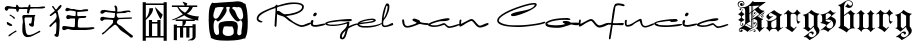 SplineFontDB: 3.2
FontName: FanSign
FullName: FanSign
FamilyName: FanSign
Weight: Regular
Copyright: Copyright (c) fANhAN iNSiDE 2021, 
UComments: "2021-6-22: Created with FontForge (http://fontforge.org)"
Version: 001.000
ItalicAngle: 0
UnderlinePosition: -102.4
UnderlineWidth: 51.2
Ascent: 819
Descent: 205
InvalidEm: 0
LayerCount: 2
Layer: 0 0 "Back" 1
Layer: 1 0 "Fore" 0
XUID: [1021 991 -1287261736 2410]
OS2Version: 0
OS2_WeightWidthSlopeOnly: 0
OS2_UseTypoMetrics: 1
CreationTime: 1624313277
ModificationTime: 1624313549
OS2TypoAscent: 0
OS2TypoAOffset: 1
OS2TypoDescent: 0
OS2TypoDOffset: 1
OS2TypoLinegap: 0
OS2WinAscent: 0
OS2WinAOffset: 1
OS2WinDescent: 0
OS2WinDOffset: 1
HheadAscent: 0
HheadAOffset: 1
HheadDescent: 0
HheadDOffset: 1
OS2Vendor: 'PfEd'
MarkAttachClasses: 1
DEI: 91125
Encoding: ISO8859-1
UnicodeInterp: none
NameList: AGL For New Fonts
DisplaySize: -48
AntiAlias: 1
FitToEm: 0
WinInfo: 0 38 14
BeginPrivate: 0
EndPrivate
BeginChars: 256 5

StartChar: A
Encoding: 65 65 0
Width: 3523
Flags: HW
LayerCount: 2
Fore
SplineSet
571.201171875 112.508789062 m 1
 571.201171875 150.926757812 572.80078125 187.744140625 576.000976562 222.959960938 c 0
 576.000976562 226.162109375 577.600585938 235.766601562 580.80078125 251.774414062 c 2
 585.600585938 275.78515625 l 1
 585.600585938 290.192382812 l 2
 585.600585938 306.19921875 584.000976562 328.610351562 580.80078125 357.423828125 c 1
 574.401367188 386.237304688 571.201171875 407.047851562 571.201171875 419.853515625 c 0
 571.201171875 448.666992188 588.80078125 463.073242188 624.000976562 463.073242188 c 0
 643.201171875 463.073242188 673.600585938 461.47265625 715.201171875 458.271484375 c 0
 753.600585938 455.069335938 782.400390625 453.46875 801.600585938 453.46875 c 2
 864.000976562 453.46875 l 1
 870.400390625 456.670898438 875.201171875 458.271484375 878.401367188 458.271484375 c 0
 894.401367188 458.271484375 902.401367188 451.868164062 902.401367188 439.0625 c 0
 902.401367188 435.860351562 899.201171875 429.458007812 892.80078125 419.853515625 c 1
 886.401367188 416.651367188 883.201171875 413.450195312 883.201171875 410.249023438 c 0
 886.401367188 375.032226562 881.600585938 325.409179688 868.80078125 261.37890625 c 1
 868.80078125 264.580078125 868.80078125 261.37890625 868.80078125 251.774414062 c 2
 868.80078125 242.169921875 l 1
 872.000976562 190.9453125 857.600585938 165.333007812 825.600585938 165.333007812 c 1
 774.400390625 174.9375 745.600585938 195.748046875 739.201171875 227.762695312 c 1
 742.401367188 240.568359375 748.80078125 246.971679688 758.401367188 246.971679688 c 2
 772.80078125 246.971679688 l 1
 779.201171875 243.770507812 784.000976562 242.169921875 787.201171875 242.169921875 c 0
 800.000976562 242.169921875 809.6015625 277.38671875 816.000976562 347.819335938 c 0
 819.201171875 376.6328125 822.400390625 394.241210938 825.600585938 400.64453125 c 1
 816.000976562 400.64453125 l 1
 811.201171875 400.64453125 l 1
 777.600585938 400.64453125 l 1
 652.80078125 400.64453125 l 1
 643.201171875 397.442382812 635.201171875 391.0390625 628.80078125 381.434570312 c 1
 628.80078125 347.819335938 l 2
 628.80078125 325.408203125 632.000976562 294.994140625 638.401367188 256.576171875 c 0
 641.6015625 237.3671875 643.201171875 222.959960938 643.201171875 213.35546875 c 1
 646.401367188 203.750976562 649.600585938 170.135742188 652.80078125 112.5078125 c 0
 652.80078125 106.104492188 654.400390625 96.5 657.600585938 83.6943359375 c 0
 664.000976562 -9.1494140625 691.201171875 -53.970703125 739.201171875 -50.76953125 c 1
 790.401367188 -50.76953125 856.000976562 -25.1572265625 936.000976562 26.06640625 c 0
 939.201171875 26.06640625 947.201171875 30.869140625 960.000976562 40.4736328125 c 1
 979.201171875 50.078125 l 1
 992.000976562 59.6826171875 1000.00097656 66.0859375 1003.20117188 69.287109375 c 1
 1008.00097656 69.287109375 l 2
 1024.00097656 69.287109375 1032.00097656 61.283203125 1032.00097656 45.275390625 c 1
 1035.20117188 42.07421875 1032.00097656 37.2724609375 1022.40136719 30.869140625 c 2
 830.401367188 -74.779296875 l 2
 792.000976562 -93.98828125 752.000976562 -103.592773438 710.401367188 -103.592773438 c 2
 672.000976562 -103.592773438 l 1
 598.400390625 -74.779296875 564.80078125 -2.74609375 571.201171875 112.508789062 c 1
 571.201171875 112.508789062 l 1
216.000976562 -74.779296875 m 1
 216.000976562 -61.9736328125 222.401367188 -50.7685546875 235.201171875 -41.1640625 c 0
 244.80078125 -34.7607421875 251.201171875 -29.958984375 254.401367188 -26.7568359375 c 2
 384.000976562 64.486328125 l 1
 393.6015625 67.6875 400.000976562 70.888671875 403.201171875 74.0908203125 c 1
 408.000976562 74.0908203125 l 1
 417.6015625 70.888671875 422.401367188 64.486328125 422.401367188 54.8818359375 c 0
 422.401367188 35.671875 409.6015625 26.0673828125 384.000976562 26.0673828125 c 1
 364.80078125 10.060546875 345.6015625 -4.3466796875 326.401367188 -17.15234375 c 0
 323.201171875 -20.3544921875 316.80078125 -25.15625 307.201171875 -31.5595703125 c 0
 268.80078125 -66.775390625 243.201171875 -84.3837890625 230.401367188 -84.3837890625 c 0
 220.80078125 -84.3837890625 216.000976562 -81.1826171875 216.000976562 -74.779296875 c 1
 216.000976562 -74.779296875 l 1
177.600585938 237.3671875 m 1
 174.400390625 240.569335938 172.80078125 246.971679688 172.80078125 256.576171875 c 0
 172.80078125 266.180664062 177.600585938 270.983398438 187.201171875 270.983398438 c 1
 196.80078125 274.184570312 204.80078125 270.983398438 211.201171875 261.37890625 c 1
 224.000976562 258.176757812 240.000976562 248.572265625 259.201171875 232.565429688 c 0
 262.401367188 232.565429688 267.201171875 230.96484375 273.600585938 227.762695312 c 0
 299.201171875 218.158203125 312.000976562 205.3515625 312.000976562 189.344726562 c 0
 312.000976562 179.740234375 307.201171875 173.336914062 297.600585938 170.135742188 c 1
 284.80078125 173.336914062 273.6015625 179.740234375 264.000976562 189.344726562 c 1
 244.80078125 195.748046875 216.000976562 211.754882812 177.600585938 237.3671875 c 1
 177.600585938 237.3671875 l 1
249.600585938 439.061523438 m 1
 246.400390625 448.666015625 244.80078125 455.069335938 244.80078125 458.271484375 c 2
 244.80078125 467.875976562 l 1
 248.000976562 467.875976562 251.201171875 469.4765625 254.401367188 472.677734375 c 1
 264.000976562 472.677734375 l 1
 273.600585938 472.677734375 l 1
 289.600585938 459.87109375 313.600585938 443.86328125 345.600585938 424.654296875 c 0
 348.80078125 421.453125 352.000976562 419.852539062 355.201171875 419.852539062 c 0
 371.201171875 413.44921875 379.201171875 402.244140625 379.201171875 386.236328125 c 0
 379.201171875 370.228515625 372.80078125 362.224609375 360.000976562 362.224609375 c 0
 353.6015625 362.224609375 347.201171875 367.02734375 340.80078125 376.631835938 c 0
 334.401367188 383.03515625 328.000976562 387.836914062 321.600585938 391.0390625 c 0
 308.80078125 403.844726562 284.80078125 419.852539062 249.600585938 439.061523438 c 1
 249.600585938 439.061523438 l 1
691.201171875 535.107421875 m 1
 691.201171875 541.510742188 692.80078125 551.115234375 696.000976562 563.920898438 c 0
 699.201171875 576.7265625 700.80078125 587.932617188 700.80078125 597.537109375 c 1
 704.000976562 607.141601562 702.400390625 611.943359375 696.000976562 611.943359375 c 2
 494.400390625 611.943359375 l 2
 488 611.943359375 483.200195312 602.338867188 480 583.129882812 c 0
 476.799804688 554.31640625 467.200195312 539.909179688 451.200195312 539.909179688 c 0
 432 539.909179688 420.799804688 554.31640625 417.599609375 583.129882812 c 0
 414.399414062 599.13671875 409.599609375 608.741210938 403.200195312 611.943359375 c 1
 393.599609375 611.943359375 l 1
 355.200195312 618.346679688 312 621.547851562 264 621.547851562 c 2
 225.599609375 621.547851562 l 2
 219.200195312 621.547851562 211.200195312 613.543945312 201.599609375 597.537109375 c 0
 192 581.529296875 180.799804688 573.525390625 168 573.525390625 c 0
 139.200195312 576.727539062 123.200195312 595.936523438 120 631.15234375 c 1
 123.200195312 666.369140625 147.200195312 685.578125 192 688.779296875 c 0
 214.399414062 688.779296875 248 685.578125 292.799804688 679.174804688 c 0
 334.400390625 672.771484375 364.799804688 669.5703125 384 669.5703125 c 2
 403.200195312 669.5703125 l 2
 406.400390625 669.5703125 409.599609375 675.973632812 412.799804688 688.779296875 c 1
 412.799804688 714.391601562 419.200195312 727.197265625 432 727.197265625 c 0
 448 727.197265625 459.200195312 717.592773438 465.599609375 698.383789062 c 0
 472 682.376953125 480 672.772460938 489.599609375 669.5703125 c 1
 499.200195312 659.965820312 547.200195312 656.764648438 633.599609375 659.965820312 c 1
 648 659.965820312 l 2
 673.600585938 659.965820312 696 661.56640625 715.200195312 664.768554688 c 0
 721.599609375 667.969726562 726.399414062 677.57421875 729.599609375 693.58203125 c 0
 736 719.194335938 745.600585938 732 758.400390625 732 c 0
 771.200195312 732 777.599609375 727.197265625 777.599609375 717.592773438 c 2
 777.599609375 669.5703125 l 1
 969.599609375 669.5703125 l 2
 982.399414062 669.5703125 1000 671.170898438 1022.40039062 674.373046875 c 0
 1070.40039062 680.776367188 1107.20019531 683.977539062 1132.79980469 683.977539062 c 1
 1145.59960938 680.775390625 1153.59960938 674.373046875 1156.79980469 664.768554688 c 1
 1156.79980469 648.760742188 1128 637.555664062 1070.40039062 631.15234375 c 1
 1041.59960938 631.15234375 l 2
 1028.79980469 631.15234375 985.599609375 629.551757812 911.999023438 626.350585938 c 0
 838.399414062 623.1484375 795.19921875 621.547851562 782.399414062 621.547851562 c 1
 769.599609375 618.346679688 759.999023438 597.537109375 753.598632812 559.118164062 c 0
 747.19921875 520.700195312 735.999023438 501.491210938 719.999023438 501.491210938 c 0
 700.798828125 504.693359375 691.19921875 515.8984375 691.19921875 535.107421875 c 1
 691.201171875 535.107421875 l 1
1392.00097656 -50.7685546875 m 1
 1392.00097656 -41.1640625 1398.40136719 -33.16015625 1411.20117188 -26.7568359375 c 0
 1420.80078125 -20.353515625 1427.20117188 -15.5517578125 1430.40136719 -12.3515625 c 0
 1440.00097656 42.0751953125 1444.80078125 118.911132812 1444.80078125 218.158203125 c 0
 1444.80078125 221.359375 1443.20117188 229.36328125 1440.00097656 242.169921875 c 1
 1440.00097656 256.576171875 l 1
 1443.20117188 266.180664062 1441.60058594 270.983398438 1435.20117188 270.983398438 c 0
 1425.60058594 270.983398438 1417.60058594 267.782226562 1411.20117188 261.37890625 c 0
 1404.80078125 258.176757812 1387.20117188 242.168945312 1358.40136719 213.35546875 c 2
 1339.20117188 194.146484375 l 2
 1329.60058594 181.340820312 1323.20117188 173.336914062 1320.00097656 170.135742188 c 2
 1300.80078125 150.926757812 l 1
 1291.20117188 150.926757812 l 1
 1272.00097656 150.926757812 l 1
 1272.00097656 154.127929688 1270.40136719 155.728515625 1267.20117188 155.728515625 c 1
 1267.20117188 184.541992188 l 1
 1396.80078125 314.203125 l 2
 1400.00097656 317.405273438 1404.80078125 323.807617188 1411.20117188 333.412109375 c 0
 1436.80078125 365.426757812 1449.60058594 394.241210938 1449.60058594 419.853515625 c 0
 1446.40039062 477.48046875 1435.20117188 507.89453125 1416.00097656 511.095703125 c 0
 1412.80078125 511.095703125 1403.20117188 504.692382812 1387.20117188 491.88671875 c 0
 1339.20117188 450.267578125 1307.20117188 429.458007812 1291.20117188 429.458007812 c 0
 1281.60058594 429.458007812 1275.20117188 434.259765625 1272.00097656 443.864257812 c 1
 1272.00097656 456.669921875 1296.00097656 480.681640625 1344.00097656 515.8984375 c 0
 1382.40039062 544.7109375 1401.60058594 562.319335938 1401.60058594 568.723632812 c 0
 1401.60058594 578.327148438 1390.40039062 595.935546875 1368.00097656 621.547851562 c 0
 1345.6015625 643.958007812 1334.40136719 661.56640625 1334.40136719 674.373046875 c 0
 1334.40136719 687.178710938 1340.80078125 693.58203125 1353.60058594 693.58203125 c 0
 1360.00097656 693.58203125 1371.20117188 680.775390625 1387.20117188 655.163085938 c 0
 1406.40136719 623.1484375 1422.40136719 603.939453125 1435.20117188 597.536132812 c 1
 1448.00097656 607.140625 1462.40136719 623.147460938 1478.40136719 645.55859375 c 0
 1497.6015625 674.372070312 1515.20117188 693.581054688 1531.20117188 703.186523438 c 0
 1534.40136719 703.186523438 1540.80078125 707.98828125 1550.40136719 717.591796875 c 1
 1560.00097656 717.591796875 l 2
 1569.6015625 717.591796875 1574.40136719 707.987304688 1574.40136719 688.778320312 c 0
 1574.40136719 679.174804688 1564.80078125 661.56640625 1545.60058594 635.954101562 c 1
 1531.20117188 621.547851562 l 1
 1468.80078125 559.1171875 l 1
 1478.40136719 543.110351562 1486.40136719 514.297851562 1492.80078125 472.677734375 c 0
 1496.00097656 453.46875 1499.20117188 440.662109375 1502.40136719 434.258789062 c 1
 1502.40136719 427.85546875 1504.00097656 419.852539062 1507.20117188 410.249023438 c 0
 1513.60058594 400.64453125 1516.80078125 392.640625 1516.80078125 386.237304688 c 0
 1526.40136719 351.020507812 1529.6015625 314.203125 1526.40136719 275.78515625 c 1
 1526.40136719 163.732421875 1518.40136719 51.6796875 1502.40136719 -60.373046875 c 1
 1496.00097656 -85.9853515625 1483.20117188 -98.791015625 1464.00097656 -98.791015625 c 1
 1419.20117188 -92.3876953125 1395.20117188 -76.380859375 1392.00097656 -50.7685546875 c 1
 1392.00097656 -50.7685546875 l 1
1593.60058594 93.2998046875 m 1
 1593.60058594 117.310546875 l 2
 1593.60058594 152.52734375 1606.40039062 170.135742188 1632.00097656 170.135742188 c 0
 1660.80078125 170.135742188 1704.00097656 165.333007812 1761.6015625 155.728515625 c 0
 1819.20214844 146.124023438 1862.40234375 141.322265625 1891.20214844 141.322265625 c 0
 1910.40234375 141.322265625 1918.40234375 154.127929688 1915.20214844 179.740234375 c 1
 1918.40234375 211.754882812 1920.00195312 251.774414062 1920.00195312 299.797851562 c 2
 1920.00195312 357.424804688 l 2
 1920.00195312 363.828125 1916.80175781 367.029296875 1910.40234375 367.029296875 c 2
 1809.6015625 367.029296875 l 2
 1803.20214844 367.029296875 1793.6015625 363.828125 1780.80175781 357.424804688 c 0
 1768.00195312 351.021484375 1756.80175781 347.8203125 1747.20214844 347.8203125 c 0
 1712.00195312 347.8203125 1694.40234375 367.029296875 1694.40234375 405.447265625 c 1
 1700.80175781 434.260742188 1715.20214844 450.268554688 1737.6015625 453.469726562 c 1
 1756.80175781 453.469726562 1784.00195312 448.66796875 1819.20214844 439.063476562 c 1
 1854.40234375 432.66015625 1880.00195312 429.458984375 1896.00195312 429.458984375 c 2
 1924.80175781 429.458984375 l 1
 1934.40234375 435.862304688 1939.20214844 458.272460938 1939.20214844 496.690429688 c 2
 1939.20214844 506.294921875 l 1
 1939.20214844 535.108398438 l 2
 1939.20214844 547.9140625 1934.40234375 554.317382812 1924.80175781 554.317382812 c 0
 1915.20214844 554.317382812 1900.80175781 557.518554688 1881.6015625 563.921875 c 1
 1840.00195312 570.325195312 1809.60253906 573.526367188 1790.40234375 573.526367188 c 0
 1780.80175781 573.526367188 1768.00195312 570.325195312 1752.00195312 563.921875 c 0
 1736.00195312 557.518554688 1723.20214844 554.317382812 1713.6015625 554.317382812 c 0
 1688.00195312 557.518554688 1673.60253906 571.92578125 1670.40234375 597.538085938 c 1
 1676.80175781 626.3515625 1691.20214844 642.358398438 1713.6015625 645.560546875 c 1
 1726.40136719 642.358398438 1744.00195312 637.556640625 1766.40234375 631.153320312 c 0
 1782.40234375 624.75 1795.20214844 619.948242188 1804.80175781 616.747070312 c 0
 1814.40234375 613.544921875 1828.80175781 611.944335938 1848.00195312 611.944335938 c 2
 1881.6015625 611.944335938 l 2
 1894.40136719 611.944335938 1915.20214844 610.34375 1944.00195312 607.142578125 c 0
 1995.20214844 600.739257812 2035.20214844 597.538085938 2064.00195312 597.538085938 c 0
 2083.20214844 597.538085938 2108.80175781 599.138671875 2140.80175781 602.33984375 c 0
 2172.80175781 605.541992188 2196.80175781 607.142578125 2212.80175781 607.142578125 c 0
 2244.80175781 607.142578125 2260.80175781 600.739257812 2260.80175781 587.93359375 c 0
 2260.80175781 581.530273438 2257.6015625 576.728515625 2251.20214844 573.526367188 c 2
 2246.40234375 568.724609375 l 1
 2220.80175781 568.724609375 2185.6015625 565.522460938 2140.80175781 559.119140625 c 0
 2070.40136719 552.715820312 2017.6015625 549.514648438 1982.40234375 549.514648438 c 1
 1977.6015625 539.91015625 l 1
 1977.6015625 515.899414062 l 1
 1977.6015625 501.4921875 l 1
 1974.40136719 459.873046875 1982.40136719 435.862304688 2001.6015625 429.458984375 c 1
 2025.6015625 429.458984375 l 2
 2041.6015625 429.458984375 2062.40136719 431.059570312 2088.00195312 434.260742188 c 1
 2150.40234375 434.260742188 l 1
 2193.6015625 434.260742188 l 2
 2203.20214844 434.260742188 2208.00195312 431.059570312 2208.00195312 424.65625 c 2
 2208.00195312 415.051757812 l 2
 2208.00195312 395.842773438 2187.20214844 384.637695312 2145.6015625 381.435546875 c 1
 2126.40234375 381.435546875 l 1
 2092.80175781 381.435546875 l 1
 2054.40234375 378.234375 2032.00195312 376.633789062 2025.6015625 376.633789062 c 0
 2003.20214844 373.431640625 1992.00195312 314.204101562 1992.00195312 198.950195312 c 2
 1992.00195312 189.345703125 l 1
 1988.80175781 157.331054688 1995.20214844 141.323242188 2011.20214844 141.323242188 c 1
 2033.6015625 134.919921875 2068.80175781 133.319335938 2116.80175781 136.520507812 c 1
 2150.40234375 136.520507812 l 1
 2251.203125 136.520507812 l 1
 2296.00292969 142.923828125 2334.40332031 146.125 2366.40234375 146.125 c 0
 2401.60253906 146.125 2419.20214844 138.12109375 2419.20214844 122.114257812 c 1
 2412.80175781 99.703125 2336.00195312 83.6962890625 2188.80273438 74.091796875 c 1
 2080.00292969 74.091796875 1972.80273438 77.29296875 1867.20214844 83.6962890625 c 1
 1828.80175781 90.099609375 1788.80175781 93.30078125 1747.20214844 93.30078125 c 0
 1731.20214844 93.30078125 1712.00195312 88.498046875 1689.6015625 78.8935546875 c 0
 1667.20214844 69.2890625 1649.6015625 64.4873046875 1636.80175781 64.4873046875 c 0
 1617.6015625 64.4873046875 1603.20214844 74.091796875 1593.6015625 93.30078125 c 1
 1593.60058594 93.2998046875 l 1
3340.80078125 -113.198242188 m 1
 3312.00097656 -84.384765625 3264.00097656 -45.9658203125 3196.80078125 2.056640625 c 0
 3145.60058594 37.2734375 3107.20117188 66.0869140625 3081.60058594 88.4970703125 c 0
 3072.00097656 94.900390625 3057.6015625 112.508789062 3038.40136719 141.322265625 c 0
 2996.80078125 198.94921875 2964.80078125 226.162109375 2942.40136719 222.959960938 c 1
 2937.60058594 222.959960938 l 1
 2934.40039062 219.758789062 2931.20117188 218.158203125 2928.00097656 218.158203125 c 0
 2924.80078125 214.956054688 2908.80078125 202.150390625 2880.00097656 179.740234375 c 0
 2848.00097656 154.127929688 2830.40136719 139.721679688 2827.20117188 136.51953125 c 1
 2822.40136719 136.51953125 l 1
 2819.20117188 130.116210938 2811.20117188 123.713867188 2798.40136719 117.310546875 c 1
 2788.80078125 107.706054688 2753.60058594 74.0908203125 2692.80078125 16.462890625 c 0
 2664.00097656 -9.1494140625 2646.40039062 -25.15625 2640.00097656 -31.5595703125 c 0
 2636.80078125 -34.7607421875 2632.00097656 -36.361328125 2625.60058594 -36.361328125 c 0
 2612.80078125 -33.16015625 2606.40136719 -26.7568359375 2606.40136719 -17.15234375 c 1
 2609.6015625 -13.951171875 2611.20117188 -10.75 2611.20117188 -7.5478515625 c 2
 2616.00097656 -2.74609375 l 1
 2632.00097656 19.6650390625 2649.60058594 34.0712890625 2668.80078125 40.474609375 c 1
 2865.60058594 237.3671875 l 2
 2868.80078125 237.3671875 2875.20117188 246.971679688 2884.80078125 266.180664062 c 0
 2888.00097656 269.3828125 2891.20117188 274.184570312 2894.40136719 280.587890625 c 1
 2894.40136719 343.016601562 l 1
 2856.00097656 349.419921875 2812.80078125 354.221679688 2764.80078125 357.423828125 c 1
 2731.20117188 357.423828125 l 2
 2705.60058594 357.423828125 2686.40039062 355.823242188 2673.60058594 352.62109375 c 0
 2667.20117188 352.62109375 2657.60058594 347.819335938 2644.80078125 338.21484375 c 0
 2632.00097656 325.409179688 2620.80078125 319.005859375 2611.20117188 319.005859375 c 0
 2592.00097656 319.005859375 2577.6015625 328.610351562 2568.00097656 347.819335938 c 1
 2568.00097656 367.028320312 l 1
 2564.80078125 408.6484375 2590.40136719 427.857421875 2644.80078125 424.655273438 c 1
 2649.60058594 424.655273438 l 2
 2652.80078125 424.655273438 2656.00097656 423.0546875 2659.20117188 419.853515625 c 0
 2745.60058594 403.845703125 2814.40039062 395.841796875 2865.59960938 395.841796875 c 2
 2913.59960938 395.841796875 l 1
 2932.79980469 399.043945312 2942.40039062 429.458007812 2942.40039062 487.084960938 c 2
 2942.40039062 506.294921875 l 1
 2937.59960938 506.294921875 l 1
 2934.39941406 509.49609375 2926.39941406 511.096679688 2913.59960938 511.096679688 c 0
 2872 517.5 2814.40039062 523.90234375 2740.79980469 530.305664062 c 0
 2737.59960938 530.305664062 2729.59960938 531.90625 2716.79980469 535.108398438 c 1
 2702.40039062 535.108398438 l 2
 2692.79980469 535.108398438 2678.40039062 530.305664062 2659.20019531 520.701171875 c 0
 2640 507.895507812 2624 501.4921875 2611.20019531 501.4921875 c 0
 2582.40039062 501.4921875 2568 514.297851562 2568 539.91015625 c 0
 2571.20019531 575.126953125 2590.39941406 594.3359375 2625.59960938 597.538085938 c 1
 2630.40039062 597.538085938 l 1
 2640 594.3359375 2654.39941406 591.134765625 2673.59960938 587.93359375 c 0
 2782.39941406 565.522460938 2865.60058594 554.317382812 2923.20117188 554.317382812 c 2
 2947.20117188 554.317382812 l 1
 2953.60058594 557.518554688 2955.20117188 568.723632812 2952.00097656 587.93359375 c 1
 2952.00097656 597.538085938 l 2
 2952.00097656 616.747070312 2950.40136719 635.956054688 2947.20117188 655.165039062 c 1
 2937.60058594 664.76953125 l 2
 2931.20117188 674.374023438 2928.00097656 682.376953125 2928.00097656 688.780273438 c 0
 2928.00097656 704.788085938 2936.00097656 712.791992188 2952.00097656 712.791992188 c 0
 2964.80078125 712.791992188 2974.40136719 707.989257812 2980.80078125 698.384765625 c 1
 2984.00097656 685.579101562 2990.40039062 671.171875 3000.00097656 655.165039062 c 1
 3006.40039062 632.75390625 3006.40039062 600.739257812 3000.00097656 559.119140625 c 1
 3004.80078125 554.317382812 l 1
 3052.80078125 554.317382812 l 2
 3081.60058594 554.317382812 3121.60058594 557.518554688 3172.80078125 563.921875 c 0
 3224.00097656 570.325195312 3262.40039062 573.526367188 3288 573.526367188 c 0
 3323.20019531 573.526367188 3340.79980469 565.522460938 3340.79980469 549.514648438 c 0
 3340.79980469 536.708984375 3334.39941406 530.305664062 3321.59960938 530.305664062 c 0
 3318.39941406 530.305664062 3312 531.90625 3302.40039062 535.108398438 c 1
 3283.20019531 535.108398438 l 2
 3267.20019531 535.108398438 3244.79980469 531.907226562 3216 525.50390625 c 0
 3200 522.301757812 3188.79980469 520.701171875 3182.40039062 520.701171875 c 0
 3089.60058594 517.5 3035.20117188 514.298828125 3019.20117188 511.096679688 c 1
 2993.60058594 514.298828125 2982.40039062 504.694335938 2985.60058594 482.283203125 c 0
 2988.80078125 418.252929688 3008.00097656 386.23828125 3043.20117188 386.23828125 c 0
 3075.20117188 386.23828125 3121.60058594 387.838867188 3182.40039062 391.041015625 c 0
 3243.20019531 394.2421875 3288 395.842773438 3316.79980469 395.842773438 c 2
 3364.79980469 395.842773438 l 1
 3374.40039062 399.044921875 3379.20019531 394.2421875 3379.20019531 381.435546875 c 0
 3379.20019531 371.831054688 3369.60058594 363.828125 3350.40039062 357.424804688 c 1
 3345.59960938 357.424804688 l 1
 3062.40039062 347.8203125 l 1
 3024 341.416992188 3000 315.805664062 2990.40039062 270.984375 c 1
 2990.40039062 248.573242188 3009.60058594 224.5625 3048 198.950195312 c 0
 3057.60058594 195.748046875 3064 192.546875 3067.20019531 189.345703125 c 2
 3076.79980469 184.54296875 l 1
 3115.20019531 158.930664062 3134.40039062 144.524414062 3134.40039062 141.323242188 c 0
 3176 109.30859375 3244.79980469 54.8828125 3340.79980469 -21.9541015625 c 0
 3344 -25.1552734375 3352 -31.55859375 3364.79980469 -41.1630859375 c 1
 3390.40039062 -53.96875 3403.20019531 -68.3759765625 3403.20019531 -84.3828125 c 0
 3403.20019531 -103.592773438 3392 -114.797851562 3369.59960938 -117.999023438 c 0
 3356.79980469 -117.999023438 3347.20019531 -116.3984375 3340.79980469 -113.197265625 c 1
 3340.80078125 -113.198242188 l 1
EndSplineSet
EndChar

StartChar: B
Encoding: 66 66 1
Width: 1680
Flags: HW
LayerCount: 2
Fore
SplineSet
200 -193 m 1
 120 -193 l 1
 120 783 l 1
 200 783 l 1
 200 751 l 1
 656 751 l 1
 656 783 l 1
 736 783 l 1
 736 -193 l 1
 656 -193 l 1
 656 -121 l 1
 200 -121 l 1
 200 -193 l 1
200 -81 m 1
 280 -81 l 1
 280 335 l 1
 360 335 l 1
 360 279 l 1
 496 279 l 1
 496 335 l 1
 576 335 l 1
 576 -81 l 1
 656 -81 l 1
 656 711 l 1
 200 711 l 1
 200 379 l 1
 258.666992188 445.666992188 289.333007812 529.666992188 292 631 c 1
 388 631 l 1
 390.666992188 543 328 444.333007812 200 335 c 1
 200 -81 l 1
360 239 m 1
 360 -81 l 1
 496 -81 l 1
 496 239 l 1
 360 239 l 1
436 647 m 1
 444 655 l 1
 473.333007812 625.666992188 518.666992188 579 580 515 c 0
 604 491 621.333007812 475 632 467 c 1
 613.333007812 411 594.666992188 369.666992188 576 343 c 1
 509.333007812 460.333007812 462.666992188 561.666992188 436 647 c 1
868 711 m 1
 1196 711 l 1
 1177.33300781 737.666992188 1158.66699219 768.333007812 1140 803 c 1
 1144 807 l 1
 1181.33300781 793.666992188 1220 780.333007812 1260 767 c 1
 1260 753.666992188 1254.66699219 737.666992188 1244 719 c 1
 1244 711 l 1
 1516 711 l 1
 1516 671 l 1
 1404 671 l 1
 1377.33300781 599 1326.66699219 540.333007812 1252 495 c 1
 1358.66699219 449.666992188 1461.33300781 427 1560 427 c 1
 1541.33300781 400.333007812 1536 365.666992188 1544 323 c 1
 1536 323 1524 324.333007812 1508 327 c 0
 1481.33300781 332.333007812 1462.66699219 335 1452 335 c 1
 1452 303 l 1
 1228 303 l 1
 1228 244.333007812 1204 204.333007812 1156 183 c 1
 1396 183 l 1
 1396 223 l 1
 1476 223 l 1
 1476 -89 l 1
 1478.66699219 -134.333007812 1445.33300781 -167.666992188 1376 -189 c 1
 1376 -178.333007812 1364 -175.666992188 1340 -181 c 2
 1288 -189 l 1
 1284 -173 l 1
 1366.66699219 -151.666992188 1404 -129 1396 -105 c 1
 1396 143 l 1
 1316 143 l 1
 1316 -121 l 1
 1236 -121 l 1
 1236 143 l 1
 1156 143 l 1
 1156 -121 l 1
 1076 -121 l 1
 1076 143 l 1
 996 143 l 1
 996 -177 l 1
 916 -177 l 1
 916 215 l 1
 996 215 l 1
 996 183 l 1
 1132 183 l 1
 1140 215 1142.66699219 255 1140 303 c 1
 964 303 l 1
 964 343 l 1
 1428 343 l 1
 1326.66699219 364.333007812 1245.33300781 400.333007812 1184 451 c 1
 1117.33300781 411 1025.33300781 369.666992188 908 327 c 1
 852 327 l 1
 956 367 1054.66699219 417.666992188 1148 479 c 1
 1084 537.666992188 1036 601.666992188 1004 671 c 1
 868 671 l 1
 868 711 l 1
1204 523 m 1
 1260 573.666992188 1294.66699219 623 1308 671 c 1
 1036 671 l 1
 1078.66699219 607 1134.66699219 557.666992188 1204 523 c 1
EndSplineSet
EndChar

StartChar: a
Encoding: 97 97 2
Width: 12314
Flags: HW
LayerCount: 2
Fore
SplineSet
12194.8007812 209.764648438 m 1
 12161.0087891 188.260742188 12117.0791016 169.829101562 12063.0117188 154.46875 c 0
 12009.5585938 139.108398438 11962.25 131.428710938 11921.0849609 131.428710938 c 0
 11903.8818359 131.428710938 11882.9921875 142.180664062 11858.4160156 163.684570312 c 0
 11846.1279297 174.744140625 11827.6962891 191.025390625 11803.1201172 212.529296875 c 1
 11731.8496094 189.796875 11687.3056641 176.280273438 11669.4882812 171.979492188 c 0
 11625.8662109 161.53515625 11579.171875 156.3125 11529.4052734 156.3125 c 0
 11511.5878906 156.3125 11486.3974609 159.999023438 11453.8339844 167.37109375 c 0
 11413.8974609 176.586914062 11393.9296875 186.724609375 11393.9296875 197.784179688 c 2
 11393.9296875 228.197265625 l 1
 11424.0361328 260.145507812 11503.9082031 293.630859375 11633.5458984 328.651367188 c 0
 11753.3535156 361.21484375 11840.9052734 377.49609375 11896.2011719 377.49609375 c 0
 11926.3066406 377.49609375 11941.359375 370.737304688 11941.359375 357.220703125 c 0
 11941.359375 320.356445312 11867.6318359 301.924804688 11720.1757812 301.924804688 c 0
 11696.828125 301.924804688 11647.0615234 290.250976562 11570.8759766 266.904296875 c 0
 11491.0039062 242.328125 11450.7607422 224.203125 11450.1464844 212.529296875 c 1
 11453.8330078 210.072265625 11463.6630859 207 11479.6376953 203.313476562 c 0
 11496.2265625 199.626953125 11507.5927734 197.784179688 11513.7373047 197.784179688 c 2
 11594.8378906 197.784179688 l 2
 11619.4140625 197.784179688 11655.9707031 207.921875 11704.5078125 228.197265625 c 0
 11753.0458984 248.471679688 11785.609375 258.609375 11802.1982422 258.609375 c 0
 11813.8710938 258.609375 11833.5322266 244.478515625 11861.1806641 216.215820312 c 0
 11889.4433594 187.953125 11912.4824219 173.822265625 11930.2998047 173.822265625 c 0
 11961.0195312 173.822265625 12003.4140625 183.038085938 12057.4814453 201.470703125 c 0
 12117.078125 221.74609375 12159.1650391 233.112304688 12183.7412109 235.569335938 c 1
 12194.8007812 209.764648438 l 1
11121.9013672 426.340820312 m 2
 11095.4824219 426.340820312 11082.2724609 435.864257812 11082.2724609 454.91015625 c 0
 11082.2724609 462.897460938 11085.3447266 472.728515625 11091.4882812 484.401367188 c 0
 11098.2470703 496.689453125 11105.0048828 505.598632812 11111.7636719 511.127929688 c 0
 11117.2929688 512.970703125 11125.2802734 516.350585938 11135.7255859 521.265625 c 1
 11163.3730469 519.422851562 11177.1972656 509.591796875 11177.1972656 491.774414062 c 0
 11177.1972656 480.71484375 11170.4384766 466.891601562 11156.921875 450.302734375 c 0
 11144.0195312 434.328125 11132.3457031 426.340820312 11121.9013672 426.340820312 c 2
 11121.9013672 426.340820312 l 2
11138.5009766 164.606445312 m 1
 11059.2431641 164.606445312 11019.6142578 191.639648438 11019.6142578 245.70703125 c 0
 11019.6142578 275.198242188 11020.8427734 294.245117188 11023.3007812 302.846679688 c 0
 11029.4443359 324.350585938 11043.5761719 335.102539062 11065.6943359 335.102539062 c 0
 11081.0546875 335.102539062 11088.734375 328.037109375 11088.734375 313.905273438 c 0
 11088.734375 305.303710938 11085.9697266 292.401367188 11080.4404297 275.198242188 c 0
 11075.5253906 258.609375 11073.0673828 246.014648438 11073.0673828 237.413085938 c 0
 11073.0673828 219.594726562 11097.0292969 210.685546875 11144.9521484 210.685546875 c 0
 11171.3710938 210.685546875 11210.6933594 216.829101562 11262.9169922 229.1171875 c 0
 11315.140625 241.405273438 11354.4628906 247.549804688 11380.8818359 247.549804688 c 0
 11390.7119141 247.549804688 11395.6269531 241.712890625 11395.6269531 230.0390625 c 0
 11395.6269531 215.908203125 11357.2275391 200.85546875 11280.4277344 184.880859375 c 0
 11214.6865234 171.364257812 11167.3779297 164.60546875 11138.5009766 164.60546875 c 1
 11138.5009766 164.606445312 l 1
11019.5009766 218.981445312 m 1
 11019.5009766 196.86328125 10953.453125 179.659179688 10821.3564453 167.370117188 c 0
 10729.8105469 158.76953125 10648.0957031 154.46875 10576.2099609 154.46875 c 0
 10519.6855469 154.46875 10466.8466797 158.76953125 10417.6953125 167.370117188 c 0
 10337.2080078 181.501953125 10296.9648438 203.927734375 10296.9648438 234.647460938 c 0
 10296.9648438 278.26953125 10378.9873047 312.676757812 10543.0322266 337.8671875 c 0
 10657.9257812 355.684570312 10761.4521484 364.59375 10853.6113281 364.59375 c 0
 10859.7548828 364.59375 10868.9716797 359.678710938 10881.2597656 349.84765625 c 0
 10893.5478516 340.017578125 10899.6914062 332.030273438 10899.6914062 325.88671875 c 0
 10899.6914062 299.467773438 10843.4736328 286.2578125 10731.0390625 286.2578125 c 0
 10726.7382812 286.2578125 10720.9013672 290.55859375 10713.5283203 299.16015625 c 0
 10706.7695312 308.375976562 10700.6259766 312.984375 10695.0966797 312.984375 c 0
 10655.1601562 312.984375 10591.8769531 305.918945312 10505.2470703 291.787109375 c 0
 10397.1123047 273.969726562 10343.0449219 254.922851562 10343.0449219 234.6484375 c 0
 10343.0449219 227.275390625 10353.1826172 221.74609375 10373.4580078 218.059570312 c 0
 10382.6738281 217.4453125 10395.8837891 215.909179688 10413.0869141 213.451171875 c 0
 10464.6962891 203.006835938 10530.7441406 197.784179688 10611.2304688 197.784179688 c 0
 10654.2392578 197.784179688 10718.1367188 203.927734375 10802.9238281 216.215820312 c 0
 10887.7109375 229.118164062 10951.3007812 235.569335938 10993.6943359 235.569335938 c 0
 11010.8974609 235.569335938 11019.4990234 230.040039062 11019.4990234 218.981445312 c 1
 11019.5009766 218.981445312 l 1
10304.8007812 231.883789062 m 1
 10301.7285156 215.909179688 10266.4003906 195.326171875 10198.8173828 170.135742188 c 0
 10135.5341797 146.7890625 10091.6044922 135.115234375 10067.0283203 135.115234375 c 0
 10004.9746094 135.115234375 9963.50292969 173.515625 9942.61328125 250.315429688 c 0
 9934.62597656 280.420898438 9929.40332031 296.702148438 9926.9453125 299.16015625 c 1
 9899.29785156 291.787109375 9866.12011719 275.8125 9827.41308594 251.237304688 c 0
 9772.73144531 216.830078125 9739.86132812 196.862304688 9728.80175781 191.333007812 c 0
 9689.48046875 171.671875 9651.69433594 161.841796875 9615.44433594 161.841796875 c 0
 9568.13574219 161.841796875 9544.48144531 188.875 9544.48144531 242.942382812 c 2
 9544.48144531 282.571289062 l 2
 9544.48144531 301.6171875 9545.70996094 314.212890625 9548.16796875 320.357421875 c 0
 9552.46875 332.030273438 9562.91308594 337.8671875 9579.50195312 337.8671875 c 0
 9590.56152344 337.8671875 9596.09082031 330.1875 9596.09082031 314.827148438 c 0
 9596.09082031 309.297851562 9594.86230469 301.310546875 9592.40527344 290.866210938 c 0
 9590.56152344 281.03515625 9589.63964844 273.662109375 9589.63964844 268.747070312 c 2
 9589.63964844 231.883789062 l 2
 9589.63964844 214.06640625 9597.93457031 205.157226562 9614.5234375 205.157226562 c 0
 9645.85742188 205.157226562 9685.17871094 218.981445312 9732.48828125 246.62890625 c 0
 9769.35253906 269.362304688 9805.90917969 291.787109375 9842.15820312 313.905273438 c 0
 9898.68261719 347.083007812 9934.93261719 363.671875 9950.90722656 363.671875 c 0
 9965.65234375 363.671875 9975.48339844 348.004882812 9980.3984375 316.670898438 c 0
 9988.38574219 267.518554688 9994.22265625 238.333984375 9997.90917969 229.118164062 c 0
 10010.8115234 197.784179688 10034.1582031 182.1171875 10067.9501953 182.1171875 c 0
 10093.140625 182.1171875 10132.1552734 193.176757812 10184.9941406 215.294921875 c 0
 10238.4462891 238.02734375 10269.1660156 249.393554688 10277.1533203 249.393554688 c 0
 10290.0556641 249.393554688 10299.2714844 243.556640625 10304.8017578 231.883789062 c 1
 10304.8007812 231.883789062 l 1
9519.35058594 685.310546875 m 1
 9509.52050781 685.924804688 9482.1796875 691.455078125 9437.328125 701.899414062 c 0
 9404.76464844 709.272460938 9376.1953125 710.80859375 9351.61914062 706.506835938 c 0
 9340.55957031 704.6640625 9329.50097656 699.133789062 9318.44238281 689.91796875 c 0
 9307.99707031 680.703125 9302.16015625 670.565429688 9300.93164062 659.505859375 c 0
 9288.64355469 563.659179688 9268.06152344 427.5703125 9239.18457031 251.237304688 c 1
 9245.328125 249.393554688 9253.31542969 247.549804688 9263.14550781 245.70703125 c 0
 9264.98925781 245.70703125 9291.1015625 245.400390625 9341.48242188 244.786132812 c 1
 9375.88867188 247.857421875 9430.26269531 249.701171875 9504.60546875 250.315429688 c 0
 9507.67675781 247.857421875 9513.20703125 243.864257812 9521.19433594 238.334960938 c 2
 9523.95898438 236.491210938 l 1
 9498.15429688 209.764648438 l 2
 9493.23925781 204.849609375 9448.6953125 202.084960938 9364.52246094 201.470703125 c 0
 9293.25195312 200.856445312 9250.24316406 201.163085938 9235.49804688 202.392578125 c 1
 9218.90917969 97.330078125 l 2
 9214.60839844 67.8388671875 9208.15722656 23.6015625 9199.55566406 -35.380859375 c 0
 9189.11132812 -103.579101562 9180.20214844 -145.357421875 9172.82910156 -160.717773438 c 1
 9147.94628906 -168.090820312 l 1
 9136.88671875 -150.581054688 l 1
 9139.65136719 -106.34375 l 1
 9192.18261719 208.844726562 l 1
 9181.73828125 207.615234375 9170.98632812 207.000976562 9159.92675781 207.000976562 c 0
 9113.23242188 207.000976562 9088.96289062 214.98828125 9087.12011719 230.962890625 c 0
 9085.89160156 244.479492188 9093.26464844 251.852539062 9109.23828125 253.081054688 c 0
 9124.59863281 252.466796875 9153.78222656 252.7734375 9196.79101562 254.002929688 c 1
 9198.01953125 263.833007812 9204.16308594 313.599609375 9215.22265625 403.301757812 c 0
 9218.90917969 433.407226562 9227.203125 489.931640625 9240.10644531 572.875976562 c 0
 9245.02148438 599.294921875 9250.55078125 625.100585938 9256.69433594 650.291015625 c 0
 9266.52539062 688.998046875 9279.42773438 718.795898438 9295.40234375 739.685546875 c 0
 9298.47363281 743.986328125 9309.83984375 748.594726562 9329.50097656 753.509765625 c 0
 9349.16210938 758.424804688 9374.04492188 759.9609375 9404.15039062 758.118164062 c 0
 9427.49804688 756.888671875 9453.30273438 752.587890625 9481.56542969 745.215820312 c 0
 9520.88671875 734.770507812 9540.24023438 722.482421875 9539.62597656 708.3515625 c 0
 9539.62597656 703.436523438 9537.16796875 698.213867188 9532.25292969 692.684570312 c 0
 9527.95214844 687.154296875 9523.65136719 684.697265625 9519.35058594 685.311523438 c 1
 9519.35058594 685.310546875 l 1
9116.56054688 219.90234375 m 1
 9098.74316406 204.541992188 9063.10839844 187.646484375 9009.65625 169.21484375 c 0
 8956.81738281 150.782226562 8918.11035156 141.56640625 8893.53417969 141.56640625 c 0
 8864.65820312 141.56640625 8833.9375 156.3125 8801.37402344 185.803710938 c 0
 8786.01367188 199.934570312 8761.74511719 227.275390625 8728.56835938 267.826171875 c 0
 8704.60644531 297.317382812 8688.63183594 312.0625 8680.64453125 312.0625 c 0
 8660.37011719 312.0625 8610.91113281 287.793945312 8532.26757812 239.255859375 c 0
 8453.62402344 190.71875 8405.08691406 166.450195312 8386.65429688 166.450195312 c 0
 8374.98046875 166.450195312 8367.91503906 176.280273438 8365.45800781 195.94140625 c 2
 8365.45800781 239.255859375 l 2
 8365.45800781 311.140625 8375.28808594 347.083007812 8394.94921875 347.083007812 c 1
 8417.06738281 337.8671875 l 1
 8418.91015625 325.88671875 l 2
 8418.91015625 319.127929688 8417.37402344 308.990234375 8414.30273438 295.473632812 c 0
 8411.84472656 282.571289062 8410.61621094 272.741210938 8410.61621094 265.982421875 c 2
 8410.61621094 226.353515625 l 1
 8413.6875 227.583007812 8459.15332031 253.387695312 8547.01171875 303.768554688 c 0
 8612.13867188 341.24609375 8656.68261719 359.985351562 8680.64453125 359.985351562 c 0
 8704.60644531 359.985351562 8728.875 345.240234375 8753.45117188 315.749023438 c 0
 8767.58300781 297.31640625 8789.39355469 269.975585938 8818.88476562 233.7265625 c 0
 8844.07519531 204.235351562 8869.57226562 189.490234375 8895.37792969 189.490234375 c 0
 8917.49609375 189.490234375 8951.90234375 199.627929688 8998.59667969 219.90234375 c 0
 9045.90527344 240.177734375 9077.23925781 250.315429688 9092.59960938 250.315429688 c 0
 9108.57421875 250.315429688 9116.56152344 240.177734375 9116.56152344 219.90234375 c 1
 9116.56054688 219.90234375 l 1
8163.91113281 251.237304688 m 1
 8164.52539062 251.8515625 8164.52539062 252.158203125 8163.91113281 252.158203125 c 1
 8163.91113281 251.237304688 l 1
8162.07128906 251.237304688 m 1024
8163.91113281 251.237304688 m 1024
8162.07128906 251.237304688 m 1
 8163.9140625 251.237304688 l 1
 8162.07128906 252.158203125 l 1
 8162.07128906 251.237304688 l 1
8394.31054688 242.942382812 m 1
 8383.86621094 232.498046875 8376.80078125 225.739257812 8373.11425781 222.666992188 c 0
 8364.51269531 215.294921875 8356.21777344 210.379882812 8348.23046875 207.921875 c 2
 8327.03417969 206.078125 l 2
 8311.05957031 204.849609375 8286.17578125 205.771484375 8252.38378906 208.84375 c 0
 8213.67675781 212.530273438 8187.87207031 214.373046875 8174.96972656 214.373046875 c 0
 8154.08007812 214.373046875 8137.49121094 212.530273438 8125.203125 208.84375 c 0
 8093.86914062 199.012695312 8046.8671875 184.267578125 7984.19824219 164.606445312 c 0
 7927.67382812 147.403320312 7877.90722656 138.801757812 7834.89941406 138.801757812 c 0
 7619.24609375 138.801757812 7512.03320312 164.606445312 7513.26074219 216.215820312 c 2
 7514.18261719 251.237304688 l 1
 7594.66796875 339.095703125 7785.74609375 383.025390625 8087.41699219 383.025390625 c 1
 8149.1640625 364.59375 l 1
 8145.47753906 335.102539062 l 1
 7995.25683594 336.9453125 l 2
 7920.9140625 337.559570312 7844.421875 330.1875 7765.77832031 314.827148438 c 0
 7667.47460938 295.166015625 7598.046875 267.825195312 7557.49707031 232.8046875 c 1
 7576.85058594 208.84375 l 1
 7624.15917969 192.869140625 7699.11621094 184.881835938 7801.72070312 184.881835938 c 0
 7886.5078125 184.881835938 7959.62109375 195.633789062 8021.06152344 217.137695312 c 1
 7960.23632812 254.001953125 l 1
 7955.32128906 262.603515625 7952.86328125 269.668945312 7952.86328125 275.198242188 c 0
 7952.86328125 288.100585938 7964.22949219 296.702148438 7986.96191406 301.002929688 c 2
 8018.296875 303.768554688 l 2
 8042.87304688 306.225585938 8068.98535156 303.153320312 8096.6328125 294.551757812 c 0
 8127.96777344 285.3359375 8149.77832031 271.819335938 8162.06640625 254.001953125 c 1
 8162.06640625 252.158203125 l 1
 8163.90917969 252.158203125 l 1
 8163.90917969 252.772460938 8164.21679688 253.387695312 8164.83105469 254.001953125 c 0
 8177.73339844 254.001953125 8197.08691406 254.309570312 8222.89160156 254.923828125 c 2
 8281.87402344 254.923828125 l 2
 8332.25488281 254.923828125 8369.73339844 250.9296875 8394.30957031 242.942382812 c 1
 8394.31054688 242.942382812 l 1
7244.47070312 721.252929688 m 2
 7247.54199219 724.939453125 7243.24121094 728.318359375 7231.56835938 731.390625 c 0
 7222.96679688 733.233398438 7215.59375 734.155273438 7209.45019531 734.155273438 c 0
 7154.76855469 734.155273438 7056.77148438 711.115234375 6915.45996094 665.03515625 c 0
 6762.47460938 615.268554688 6632.52832031 562.123046875 6525.62304688 505.598632812 c 0
 6394.75585938 436.78515625 6325.02148438 376.265625 6316.41992188 324.041992188 c 1
 6318.26367188 323.12109375 l 1
 6324.71484375 293.629882812 l 1
 6360.96386719 260.452148438 6416.56738281 235.26171875 6491.52441406 218.05859375 c 0
 6552.34960938 203.926757812 6614.09667969 196.861328125 6676.765625 196.861328125 c 2
 6826.98730469 196.861328125 l 2
 6913.6171875 196.861328125 7023.28808594 205.15625 7155.99804688 221.745117188 c 0
 7308.37011719 240.791015625 7416.81152344 263.216796875 7481.32324219 289.021484375 c 1
 7499.140625 286.563476562 7508.35644531 278.883789062 7508.97070312 265.981445312 c 1
 7489.92480469 238.333984375 7382.40429688 211.299804688 7186.41113281 184.880859375 c 0
 7018.06445312 162.147460938 6898.87109375 151.395507812 6828.83007812 152.625 c 0
 6689.36132812 155.083007812 6584.91308594 161.840820312 6515.48632812 172.900390625 c 0
 6355.7421875 198.705078125 6275.87011719 248.471679688 6275.87011719 322.19921875 c 0
 6275.87011719 382.41015625 6343.76171875 450.608398438 6479.54394531 526.794921875 c 0
 6591.36328125 589.463867188 6728.06738281 647.217773438 6889.65527344 700.055664062 c 0
 7040.79785156 749.208007812 7147.39648438 773.784179688 7209.45117188 773.784179688 c 0
 7229.72558594 773.784179688 7246.92871094 770.405273438 7261.06054688 763.646484375 c 0
 7280.10644531 755.044921875 7289.62988281 741.834960938 7289.62988281 724.017578125 c 0
 7289.62988281 689.611328125 7244.77832031 647.217773438 7155.07519531 596.836914062 c 0
 7096.09277344 563.659179688 7017.14257812 528.638671875 6918.22460938 491.774414062 c 0
 6801.48828125 448.766601562 6720.08007812 428.798828125 6674 431.870117188 c 2
 6648.1953125 433.713867188 l 1
 6628.84179688 462.283203125 l 1
 6633.45019531 478.872070312 l 1
 6662.94140625 504.676757812 6726.22460938 527.102539062 6823.29980469 546.1484375 c 0
 6959.08203125 572.567382812 7042.33300781 590.692382812 7073.05273438 600.5234375 c 0
 7162.140625 628.786132812 7219.28027344 669.029296875 7244.47070312 721.252929688 c 2
 7244.47070312 721.252929688 l 2
6058.36132812 219.90234375 m 1
 6040.54394531 204.541992188 6004.90820312 187.646484375 5951.45507812 169.21484375 c 0
 5898.61621094 150.782226562 5859.90917969 141.56640625 5835.33398438 141.56640625 c 0
 5806.45703125 141.56640625 5775.73730469 156.3125 5743.17382812 185.803710938 c 0
 5727.81347656 199.934570312 5703.54492188 227.275390625 5670.3671875 267.826171875 c 0
 5646.40527344 297.317382812 5630.43164062 312.0625 5622.44433594 312.0625 c 0
 5602.16894531 312.0625 5552.70996094 287.793945312 5474.06640625 239.255859375 c 0
 5395.42285156 190.71875 5346.88574219 166.450195312 5328.45410156 166.450195312 c 0
 5316.78027344 166.450195312 5309.71484375 176.280273438 5307.25683594 195.94140625 c 2
 5307.25683594 239.255859375 l 2
 5307.25683594 311.140625 5317.08691406 347.083007812 5336.74804688 347.083007812 c 1
 5358.86621094 337.8671875 l 1
 5360.70996094 325.88671875 l 2
 5360.70996094 319.127929688 5359.17382812 308.990234375 5356.1015625 295.473632812 c 0
 5353.64355469 282.571289062 5352.41503906 272.741210938 5352.41503906 265.982421875 c 2
 5352.41503906 226.353515625 l 1
 5355.48730469 227.583007812 5400.953125 253.387695312 5488.81152344 303.768554688 c 0
 5553.93847656 341.24609375 5598.48242188 359.985351562 5622.44433594 359.985351562 c 0
 5646.40625 359.985351562 5670.67480469 345.240234375 5695.25 315.749023438 c 0
 5709.38183594 297.31640625 5731.19238281 269.975585938 5760.68359375 233.7265625 c 0
 5785.87402344 204.235351562 5811.37207031 189.490234375 5837.17675781 189.490234375 c 0
 5859.29492188 189.490234375 5893.70117188 199.627929688 5940.39550781 219.90234375 c 0
 5987.70507812 240.177734375 6019.0390625 250.315429688 6034.39941406 250.315429688 c 0
 6050.37402344 250.315429688 6058.36132812 240.177734375 6058.36132812 219.90234375 c 1
 6058.36132812 219.90234375 l 1
5313.36132812 209.764648438 m 1
 5279.56933594 188.260742188 5235.63964844 169.829101562 5181.57226562 154.46875 c 0
 5128.12011719 139.108398438 5080.81054688 131.428710938 5039.64550781 131.428710938 c 0
 5022.44238281 131.428710938 5001.55273438 142.180664062 4976.97753906 163.684570312 c 0
 4964.68945312 174.744140625 4946.25683594 191.025390625 4921.68164062 212.529296875 c 1
 4850.41113281 189.796875 4805.86621094 176.280273438 4788.04882812 171.979492188 c 0
 4744.42578125 161.53515625 4697.73144531 156.3125 4647.96484375 156.3125 c 0
 4630.14746094 156.3125 4604.95703125 159.999023438 4572.39355469 167.37109375 c 0
 4532.45800781 176.586914062 4512.49023438 186.724609375 4512.49023438 197.784179688 c 2
 4512.49023438 228.197265625 l 1
 4542.59570312 260.145507812 4622.46777344 293.630859375 4752.10546875 328.651367188 c 0
 4871.91308594 361.21484375 4959.46582031 377.49609375 5014.76171875 377.49609375 c 0
 5044.86816406 377.49609375 5059.92089844 370.737304688 5059.92089844 357.220703125 c 0
 5059.92089844 320.356445312 4986.19238281 301.924804688 4838.73535156 301.924804688 c 0
 4815.38769531 301.924804688 4765.62109375 290.250976562 4689.43554688 266.904296875 c 0
 4609.56347656 242.328125 4569.32128906 224.203125 4568.70703125 212.529296875 c 1
 4572.39355469 210.072265625 4582.22460938 207 4598.19824219 203.313476562 c 0
 4614.78710938 199.626953125 4626.15429688 197.784179688 4632.29785156 197.784179688 c 2
 4713.3984375 197.784179688 l 2
 4737.97460938 197.784179688 4774.53125 207.921875 4823.06933594 228.197265625 c 0
 4871.60644531 248.471679688 4904.16992188 258.609375 4920.75878906 258.609375 c 0
 4932.43164062 258.609375 4952.09277344 244.478515625 4979.74121094 216.215820312 c 0
 5008.00390625 187.953125 5031.04394531 173.822265625 5048.86132812 173.822265625 c 0
 5079.58105469 173.822265625 5121.97460938 183.038085938 5176.04199219 201.470703125 c 0
 5235.63867188 221.74609375 5277.72558594 233.112304688 5302.30175781 235.569335938 c 1
 5313.36132812 209.764648438 l 1
4515.74121094 247.55078125 m 1
 4518.81347656 242.635742188 4520.34960938 236.798828125 4520.34960938 230.040039062 c 2
 4514.8203125 207 l 1
 4508.06152344 203.928710938 4500.38183594 202.392578125 4491.78027344 202.392578125 c 0
 4469.046875 202.392578125 4435.25488281 207.921875 4390.40429688 218.981445312 c 0
 4346.16699219 230.040039062 4312.68261719 235.569335938 4289.94921875 235.569335938 c 0
 4282.57714844 235.569335938 4259.53710938 226.967773438 4220.82910156 209.764648438 c 0
 4171.67773438 187.646484375 4132.04882812 171.671875 4101.94335938 161.841796875 c 0
 4050.94824219 144.638671875 4005.48242188 136.037109375 3965.54589844 136.037109375 c 0
 3927.453125 136.037109375 3897.04101562 154.776367188 3874.30761719 192.254882812 c 0
 3854.64648438 224.203125 3844.81640625 260.759765625 3844.81640625 301.924804688 c 2
 3844.81640625 342.475585938 l 1
 3855.26074219 352.919921875 3864.16992188 358.142578125 3871.54296875 358.142578125 c 0
 3883.83105469 358.142578125 3891.81835938 342.475585938 3895.50488281 311.140625 c 0
 3900.41992188 265.060546875 3905.02832031 236.18359375 3909.32910156 224.510742188 c 0
 3920.38867188 193.17578125 3941.58496094 177.508789062 3972.91894531 177.508789062 c 0
 3996.88085938 177.508789062 4040.50292969 187.338867188 4103.78613281 207 c 0
 4172.59960938 228.50390625 4209.77050781 246.62890625 4215.29980469 261.375 c 1
 4210.38476562 267.518554688 4189.80175781 278.884765625 4153.55273438 295.473632812 c 0
 4122.21777344 309.60546875 4106.55078125 323.736328125 4106.55078125 337.8671875 c 0
 4106.55078125 363.057617188 4120.98925781 375.653320312 4149.86621094 375.653320312 c 0
 4167.68359375 375.653320312 4195.02441406 367.973632812 4231.88867188 352.61328125 c 0
 4272.43847656 336.024414062 4294.25 320.6640625 4297.32226562 306.533203125 c 0
 4297.32226562 300.389648438 4300.70117188 292.094726562 4307.45996094 281.649414062 c 1
 4321.59179688 272.43359375 4354.76953125 264.139648438 4406.99316406 256.766601562 c 0
 4447.54296875 251.236328125 4483.79296875 248.165039062 4515.74121094 247.55078125 c 1
 4515.74121094 247.55078125 l 1
3517.32128906 661.348632812 m 1
 3516.70703125 627.556640625 3510.5625 593.150390625 3498.88867188 558.129882812 c 0
 3495.81738281 548.298828125 3480.76464844 510.513671875 3453.73046875 444.7734375 c 0
 3444.51464844 422.655273438 3429.46191406 398.38671875 3408.57226562 371.967773438 c 0
 3387.68261719 345.548828125 3375.08691406 327.73046875 3370.78613281 318.514648438 c 0
 3359.7265625 294.552734375 3356.04101562 267.51953125 3359.72753906 237.4140625 c 1
 3357.26953125 206.079101562 3373.85839844 190.411132812 3409.49414062 190.411132812 c 0
 3424.85449219 190.411132812 3442.97851562 193.790039062 3463.86816406 200.548828125 c 2
 3522.85058594 219.90234375 l 2
 3535.13867188 224.817382812 3547.42675781 229.42578125 3559.71484375 233.7265625 c 0
 3576.30371094 239.870117188 3588.59082031 242.942382812 3596.578125 242.942382812 c 0
 3605.79394531 242.942382812 3611.63085938 240.484375 3614.08886719 235.569335938 c 0
 3615.31738281 222.052734375 3612.859375 211.916015625 3606.71582031 205.157226562 c 0
 3603.02929688 202.084960938 3594.12109375 197.784179688 3579.98925781 192.254882812 c 0
 3566.47265625 187.33984375 3541.28320312 179.044921875 3504.41894531 167.37109375 c 0
 3455.88085938 154.469726562 3421.47460938 148.018554688 3401.19824219 148.018554688 c 0
 3356.34765625 148.018554688 3329.62109375 169.522460938 3321.01953125 212.529296875 c 0
 3316.71777344 234.647460938 3317.02539062 255.23046875 3321.94042969 274.27734375 c 1
 3321.94042969 349.234375 3330.84960938 428.184570312 3348.66699219 511.12890625 c 0
 3367.71289062 600.216796875 3393.51757812 674.866210938 3426.08105469 735.078125 c 0
 3428.5390625 741.221679688 3434.06835938 747.05859375 3442.67089844 752.587890625 c 0
 3446.35742188 753.817382812 3450.04394531 755.353515625 3453.73046875 757.196289062 c 0
 3480.76464844 759.0390625 3499.19628906 749.208984375 3509.02636719 727.705078125 c 0
 3515.16992188 713.573242188 3517.93554688 691.455078125 3517.32128906 661.349609375 c 1
 3517.32128906 661.348632812 l 1
3411.34082031 583.012695312 m 1
 3378.16308594 446.6171875 l 2
 3377.54882812 442.31640625 3375.09082031 416.51171875 3370.79003906 369.203125 c 1
 3395.36621094 404.837890625 3418.09863281 452.146484375 3438.98828125 511.12890625 c 0
 3461.10644531 573.18359375 3472.16601562 623.872070312 3472.16601562 663.193359375 c 0
 3472.16601562 688.383789062 3466.02246094 700.056640625 3453.734375 698.213867188 c 0
 3445.74707031 698.213867188 3437.453125 684.389648438 3428.8515625 656.7421875 c 0
 3426.39355469 646.295898438 3420.55664062 621.719726562 3411.34082031 583.013671875 c 2
 3411.34082031 583.012695312 l 1
2952.58105469 141.56640625 m 1
 2847.51855469 141.56640625 l 2
 2818.02734375 141.56640625 2787 149.24609375 2754.43652344 164.606445312 c 0
 2716.34375 182.423828125 2697.29785156 204.235351562 2697.29785156 230.040039062 c 0
 2697.29785156 274.891601562 2752.28710938 312.0625 2862.26464844 341.553710938 c 0
 2947.05175781 364.287109375 3022.93066406 375.653320312 3089.90039062 375.653320312 c 0
 3106.48925781 375.653320312 3123.69238281 370.430664062 3141.50976562 359.985351562 c 0
 3159.32714844 349.541015625 3169.46484375 336.638671875 3171.921875 321.278320312 c 1
 3156.56152344 284.4140625 3098.50097656 258.302734375 2997.74023438 242.942382812 c 0
 2933.84277344 233.112304688 2862.26464844 228.197265625 2783.00683594 228.197265625 c 0
 2766.41796875 228.197265625 2751.67285156 225.739257812 2738.77050781 220.82421875 c 1
 2748.60058594 209.150390625 2765.49609375 199.626953125 2789.45800781 192.254882812 c 0
 2810.34765625 185.49609375 2830.00878906 182.1171875 2848.44042969 182.1171875 c 2
 2963.640625 182.1171875 l 2
 3006.03417969 182.1171875 3056.41503906 187.032226562 3114.78320312 196.862304688 c 0
 3173.15136719 206.693359375 3221.68847656 218.3671875 3260.39648438 231.883789062 c 0
 3281.28613281 239.255859375 3295.41699219 242.942382812 3302.7890625 242.942382812 c 0
 3313.84863281 242.942382812 3319.07128906 234.6484375 3318.45703125 218.059570312 c 1
 3271.76269531 196.555664062 3211.85839844 178.430664062 3138.74511719 163.684570312 c 0
 3068.08886719 148.939453125 3006.03417969 141.56640625 2952.58203125 141.56640625 c 1
 2952.58105469 141.56640625 l 1
3111.10058594 330.494140625 m 1
 3109.2578125 333.259765625 l 2
 3105.57128906 336.946289062 3099.12011719 338.7890625 3089.90429688 338.7890625 c 2
 3054.8828125 338.7890625 l 2
 3030.30761719 338.7890625 2981.15527344 329.879882812 2907.42675781 312.0625 c 0
 2823.86914062 291.787109375 2775.02441406 273.047851562 2760.89355469 255.844726562 c 1
 2820.49023438 256.458984375 2888.38183594 262.295898438 2964.56738281 273.35546875 c 0
 3064.71484375 288.100585938 3116.93847656 305.611328125 3121.23925781 325.88671875 c 1
 3116.93847656 326.500976562 3113.55957031 328.037109375 3111.1015625 330.494140625 c 2
 3111.10058594 330.494140625 l 1
2711.34082031 231.883789062 m 1
 2703.96875 216.215820312 l 1
 2665.26074219 203.313476562 2626.55371094 190.103515625 2587.84667969 176.586914062 c 0
 2542.99609375 160.61328125 2505.82421875 144.024414062 2476.33300781 126.821289062 c 0
 2465.2734375 120.0625 2452.67871094 91.4931640625 2438.54785156 41.1123046875 c 0
 2420.73046875 -24.013671875 2406.29199219 -67.943359375 2395.23242188 -90.6767578125 c 0
 2373.11425781 -136.142578125 2346.38769531 -158.875 2315.05273438 -158.875 c 0
 2271.43066406 -158.875 2249.61914062 -137.37109375 2249.61914062 -94.36328125 c 0
 2249.61914062 -45.8251953125 2265.59375 -3.1240234375 2297.54296875 33.740234375 c 1
 2317.81738281 52.7861328125 2347.92285156 81.970703125 2387.859375 121.291992188 c 0
 2420.42285156 155.083984375 2437.01171875 195.327148438 2437.62597656 242.020507812 c 1
 2290.16992188 197.784179688 2169.1328125 175.666015625 2074.515625 175.666015625 c 0
 1940.57714844 175.666015625 1873.60742188 198.706054688 1873.60742188 244.786132812 c 0
 1873.60742188 277.962890625 1969.453125 306.225585938 2161.14550781 329.573242188 c 0
 2311.05957031 348.004882812 2430.86816406 357.220703125 2520.57128906 357.220703125 c 0
 2526.71484375 357.220703125 2534.70214844 354.762695312 2544.53125 349.84765625 c 0
 2554.36230469 344.932617188 2559.27734375 339.7109375 2559.27734375 334.180664062 c 0
 2559.27734375 309.60546875 2521.79882812 297.317382812 2446.84179688 297.317382812 c 0
 2420.42285156 297.317382812 2387.55175781 299.16015625 2348.23046875 302.846679688 c 2
 2285.56152344 307.454101562 l 2
 2258.52832031 307.454101562 2226.27246094 304.689453125 2188.79394531 299.16015625 c 0
 2139.02734375 291.787109375 2107.07910156 287.486328125 2092.94824219 286.2578125 c 0
 2069.60058594 283.799804688 2038.88085938 278.884765625 2000.78808594 271.51171875 c 0
 1951.02148438 261.681640625 1925.83105469 251.8515625 1925.21679688 242.020507812 c 1
 1931.97558594 235.876953125 1944.87792969 229.118164062 1963.92382812 221.74609375 c 0
 1982.96972656 214.987304688 1997.1015625 211.608398438 2006.31738281 211.608398438 c 2
 2103.08496094 211.608398438 l 2
 2151.62304688 211.608398438 2212.44824219 220.209960938 2285.56152344 237.413085938 c 0
 2355.60351562 253.387695312 2414.27832031 271.819335938 2461.58789062 292.708984375 c 1
 2486.47070312 289.022460938 l 1
 2491.38574219 281.03515625 2493.84375 271.205078125 2493.84375 259.53125 c 0
 2493.84375 249.701171875 2491.38574219 235.5703125 2486.47070312 217.137695312 c 0
 2481.55566406 196.862304688 2478.79101562 182.423828125 2478.17675781 173.822265625 c 1
 2486.77832031 176.280273438 2521.4921875 190.104492188 2582.31738281 215.294921875 c 0
 2631.46875 235.569335938 2664.64648438 245.70703125 2681.84960938 245.70703125 c 1
 2711.34082031 231.883789062 l 1
2396.15136719 63.23046875 m 1
 2332.25390625 12.849609375 2300.3046875 -35.07421875 2300.3046875 -80.5400390625 c 0
 2300.3046875 -95.900390625 2303.68359375 -110.645507812 2310.44238281 -124.776367188 c 1
 2337.47558594 -102.043945312 2356.52148438 -73.1669921875 2367.58105469 -38.146484375 c 0
 2373.72558594 -15.4130859375 2383.24902344 18.37890625 2396.15136719 63.2294921875 c 1
 2396.15136719 63.23046875 l 1
1605.32128906 426.340820312 m 2
 1578.90234375 426.340820312 1565.69238281 435.864257812 1565.69238281 454.91015625 c 0
 1565.69238281 462.897460938 1568.76464844 472.728515625 1574.90820312 484.401367188 c 0
 1581.66699219 496.689453125 1588.42480469 505.598632812 1595.18359375 511.127929688 c 0
 1600.71386719 512.970703125 1608.70117188 516.350585938 1619.14550781 521.265625 c 1
 1646.79296875 519.422851562 1660.6171875 509.591796875 1660.6171875 491.774414062 c 0
 1660.6171875 480.71484375 1653.85839844 466.891601562 1640.34179688 450.302734375 c 0
 1627.43945312 434.328125 1615.765625 426.340820312 1605.32128906 426.340820312 c 2
 1605.32128906 426.340820312 l 2
1621.91113281 164.606445312 m 1
 1542.65332031 164.606445312 1503.02441406 191.639648438 1503.02441406 245.70703125 c 0
 1503.02441406 275.198242188 1504.25292969 294.245117188 1506.7109375 302.846679688 c 0
 1512.85449219 324.350585938 1526.98632812 335.102539062 1549.10449219 335.102539062 c 0
 1564.46484375 335.102539062 1572.14453125 328.037109375 1572.14453125 313.905273438 c 0
 1572.14453125 305.303710938 1569.37988281 292.401367188 1563.85058594 275.198242188 c 0
 1558.93554688 258.609375 1556.47753906 246.014648438 1556.47753906 237.413085938 c 0
 1556.47753906 219.594726562 1580.43945312 210.685546875 1628.36230469 210.685546875 c 0
 1654.78125 210.685546875 1694.10351562 216.829101562 1746.32714844 229.1171875 c 0
 1798.55078125 241.405273438 1837.87304688 247.549804688 1864.29199219 247.549804688 c 0
 1874.12207031 247.549804688 1879.03710938 241.712890625 1879.03710938 230.0390625 c 0
 1879.03710938 215.908203125 1840.63769531 200.85546875 1763.83789062 184.880859375 c 0
 1698.09667969 171.364257812 1650.78808594 164.60546875 1621.91113281 164.60546875 c 1
 1621.91113281 164.606445312 l 1
1508.85058594 242.942382812 m 1
 1508.85058594 222.052734375 1475.05859375 199.3203125 1407.47460938 174.744140625 c 0
 1347.87792969 153.240234375 1303.94921875 142.48828125 1275.68652344 142.48828125 c 0
 1225.91992188 142.48828125 1151.88574219 173.822265625 1053.58203125 236.491210938 c 0
 974.32421875 286.872070312 908.275390625 337.559570312 855.436523438 388.5546875 c 0
 832.704101562 410.05859375 793.997070312 428.18359375 739.31640625 442.928710938 c 0
 687.092773438 457.060546875 654.8359375 471.19140625 642.547851562 485.322265625 c 1
 640.08984375 457.059570312 637.6328125 405.143554688 635.17578125 329.572265625 c 0
 632.717773438 260.758789062 629.645507812 209.149414062 625.958984375 174.743164062 c 0
 623.500976562 154.467773438 617.049804688 144.330078125 606.60546875 144.330078125 c 0
 598.00390625 144.330078125 590.32421875 149.859375 583.565429688 160.918945312 c 0
 577.421875 170.134765625 574.349609375 179.3515625 574.349609375 188.567382812 c 0
 574.349609375 196.5546875 576.5 203.620117188 580.80078125 209.763671875 c 1
 580.80078125 225.431640625 l 2
 580.80078125 269.053710938 584.487304688 334.487304688 591.860351562 421.732421875 c 0
 599.84765625 509.590820312 603.840820312 575.33203125 603.840820312 618.955078125 c 0
 603.840820312 628.170898438 601.998046875 634.9296875 598.311523438 639.23046875 c 1
 513.5234375 614.040039062 429.350585938 580.248046875 345.791992188 537.854492188 c 0
 224.754882812 475.799804688 164.236328125 419.275390625 164.236328125 368.280273438 c 0
 164.236328125 352.919921875 173.452148438 339.7109375 191.884765625 328.651367188 c 0
 201.100585938 323.122070312 217.997070312 315.749023438 242.573242188 306.533203125 c 0
 261.004882812 299.774414062 270.220703125 293.9375 270.220703125 289.022460938 c 0
 265.305664062 276.120117188 253.631835938 269.668945312 235.200195312 269.668945312 c 0
 209.395507812 269.668945312 184.512695312 277.962890625 160.55078125 294.551757812 c 0
 133.516601562 312.369140625 120 333.56640625 120 358.142578125 c 0
 120 409.137695312 143.961914062 455.217773438 191.884765625 496.3828125 c 0
 223.833007812 522.801757812 270.834960938 549.8359375 332.889648438 577.483398438 c 0
 364.837890625 591.614257812 412.76171875 612.196289062 476.659179688 639.23046875 c 0
 493.248046875 645.374023438 518.438476562 654.590820312 552.23046875 666.87890625 c 0
 589.709960938 681.009765625 608.44921875 695.754882812 608.44921875 711.115234375 c 0
 608.44921875 713.573242188 607.834960938 716.030273438 606.60546875 718.48828125 c 0
 612.135742188 724.017578125 617.665039062 726.782226562 623.194335938 726.782226562 c 0
 627.495117188 726.782226562 633.33203125 723.403320312 640.705078125 716.64453125 c 0
 648.077148438 709.885742188 653.9140625 706.506835938 658.21484375 706.506835938 c 0
 668.659179688 706.506835938 684.01953125 709.885742188 704.294921875 716.64453125 c 0
 735.014648438 727.08984375 750.681640625 732.3125 751.296875 732.3125 c 0
 825.639648438 751.97265625 869.875976562 763.338867188 884.0078125 766.411132812 c 0
 935.6171875 777.470703125 980.775390625 783 1019.48242188 783 c 2
 1104.26953125 783 l 2
 1154.65039062 783 1200.42285156 776.241210938 1241.58789062 762.724609375 c 0
 1299.95605469 743.678710938 1329.13964844 713.879882812 1329.13964844 673.330078125 c 0
 1329.13964844 597.758789062 1269.23535156 537.546875 1149.42773438 492.696289062 c 0
 1075.69921875 465.048828125 984.768554688 445.080078125 876.634765625 432.791992188 c 1
 958.963867188 363.364257812 1022.24707031 313.290039062 1066.484375 282.5703125 c 0
 1157.41503906 219.287109375 1226.84179688 187.645507812 1274.765625 187.645507812 c 0
 1303.02832031 187.645507812 1342.96386719 199.625976562 1394.57324219 223.587890625 c 0
 1446.796875 248.1640625 1476.28808594 260.452148438 1483.046875 260.452148438 c 0
 1500.25 260.452148438 1508.8515625 254.615234375 1508.8515625 242.94140625 c 1
 1508.85058594 242.942382812 l 1
1086.76074219 743.37109375 m 1
 988.45703125 743.37109375 875.713867188 724.939453125 748.533203125 688.075195312 c 0
 733.788085938 685.002929688 711.668945312 680.087890625 682.177734375 673.330078125 c 0
 652.686523438 667.185546875 637.94140625 653.668945312 637.94140625 632.779296875 c 0
 637.94140625 626.020507812 639.169921875 618.6484375 641.627929688 610.661132812 c 1
 640.3984375 583.626953125 641.626953125 566.731445312 645.313476562 559.97265625 c 1
 652.686523438 564.887695312 660.981445312 567.345703125 670.197265625 567.345703125 c 0
 689.858398438 567.345703125 717.505859375 552.599609375 753.141601562 523.108398438 c 0
 789.390625 493.6171875 817.959960938 478.872070312 838.849609375 478.872070312 c 0
 918.721679688 478.872070312 1005.04492188 493.002929688 1097.81933594 521.265625 c 0
 1221.31347656 558.744140625 1283.06054688 607.896484375 1283.06054688 668.721679688 c 0
 1283.06054688 698.212890625 1256.64160156 719.102539062 1203.80371094 731.390625 c 0
 1170.01171875 739.377929688 1130.99707031 743.37109375 1086.76074219 743.37109375 c 1
 1086.76074219 743.37109375 l 1
EndSplineSet
EndChar

StartChar: b
Encoding: 98 98 3
Width: 4697
Flags: HW
LayerCount: 2
Fore
SplineSet
811.201171875 513.208007812 m 1
 790.46484375 500.919921875 782.016601562 484.024414062 785.857421875 462.51953125 c 1
 787.393554688 464.055664062 780.481445312 464.82421875 765.12109375 464.82421875 c 0
 758.977539062 464.82421875 750.913085938 461.751953125 740.928710938 455.608398438 c 1
 745.537109375 453.3046875 753.216796875 448.696289062 763.96875 441.784179688 c 0
 775.489257812 434.872070312 781.249023438 423.3515625 781.249023438 407.223632812 c 0
 781.249023438 401.080078125 777.025390625 394.551757812 768.577148438 387.639648438 c 0
 760.12890625 380.728515625 753.216796875 377.272460938 747.840820312 377.272460938 c 0
 741.697265625 377.272460938 734.78515625 379.192382812 727.104492188 383.032226562 c 0
 720.193359375 386.872070312 716.737304688 391.48046875 716.737304688 396.856445312 c 0
 716.737304688 404.536132812 720.193359375 409.528320312 727.104492188 411.83203125 c 2
 737.47265625 411.83203125 l 1
 738.241210938 407.9921875 739.008789062 404.15234375 739.77734375 400.311523438 c 0
 741.313476562 394.16796875 744.384765625 391.095703125 748.993164062 391.095703125 c 0
 752.833007812 391.095703125 757.825195312 393.784179688 763.96875 399.16015625 c 1
 766.272460938 411.448242188 764.352539062 421.431640625 758.208984375 429.112304688 c 0
 752.065429688 436.791992188 744.384765625 440.631835938 735.168945312 440.631835938 c 0
 723.6484375 440.631835938 713.280273438 437.17578125 704.064453125 430.263671875 c 0
 687.168945312 417.208007812 676.033203125 409.143554688 670.657226562 406.072265625 c 0
 669.12109375 406.072265625 666.048828125 406.83984375 661.44140625 408.375976562 c 1
 808.896484375 521.271484375 l 1
 811.201171875 513.208007812 l 1
833.088867188 779.3203125 m 1
 715.584960938 695.608398438 656.833007812 649.528320312 656.833007812 641.080078125 c 0
 656.833007812 628.791992188 669.504882812 612.280273438 694.848632812 591.543945312 c 0
 716.352539062 573.879882812 730.560546875 564.280273438 737.47265625 562.744140625 c 0
 750.528320312 559.671875 771.264648438 556.215820312 799.680664062 552.375976562 c 1
 799.680664062 553.912109375 800.44921875 550.83984375 801.985351562 543.16015625 c 1
 636.096679688 415.288085938 l 1
 637.6328125 410.6796875 643.008789062 405.303710938 652.224609375 399.16015625 c 0
 676.80078125 381.49609375 693.697265625 369.975585938 702.913085938 364.599609375 c 0
 726.720703125 351.543945312 747.840820312 344.248046875 766.272460938 342.711914062 c 0
 767.80859375 341.943359375 770.11328125 340.407226562 773.184570312 338.103515625 c 1
 770.880859375 326.583984375 756.672851562 315.064453125 730.560546875 303.543945312 c 1
 731.712890625 130.744140625 l 2
 734.016601562 126.904296875 739.008789062 121.14453125 746.688476562 113.463867188 c 1
 754.752929688 113.463867188 l 2
 761.665039062 113.463867188 768.9609375 116.536132812 776.640625 122.6796875 c 0
 784.321289062 129.591796875 791.6171875 133.431640625 798.529296875 134.200195312 c 1
 801.985351562 131.895507812 l 1
 801.985351562 122.6796875 l 1
 773.569335938 100.408203125 753.216796875 84.2802734375 740.928710938 74.2958984375 c 0
 714.81640625 52.0234375 694.46484375 30.9033203125 679.873046875 10.935546875 c 1
 676.033203125 10.935546875 672.577148438 12.4716796875 669.504882812 15.5439453125 c 0
 666.432617188 23.9921875 653.376953125 42.423828125 630.336914062 70.83984375 c 0
 624.9609375 77.751953125 615.360351562 84.2802734375 601.537109375 90.423828125 c 0
 588.481445312 96.5673828125 580.033203125 101.17578125 576.193359375 104.248046875 c 1
 577.729492188 110.391601562 583.873046875 113.84765625 594.625 114.616210938 c 0
 606.145507812 116.15234375 614.208984375 122.295898438 618.817382812 133.047851562 c 0
 621.12109375 140.728515625 622.65625 150.711914062 623.424804688 163 c 0
 624.193359375 171.448242188 624.193359375 181.431640625 623.424804688 192.952148438 c 0
 621.888671875 206.0078125 621.12109375 211.768554688 621.12109375 210.232421875 c 1
 621.12109375 214.072265625 621.504882812 220.215820312 622.272460938 228.6640625 c 0
 623.041015625 237.112304688 623.424804688 244.024414062 623.424804688 249.400390625 c 0
 623.424804688 290.104492188 606.529296875 315.448242188 572.737304688 325.431640625 c 0
 570.43359375 326.967773438 566.208984375 329.65625 560.063476562 333.49609375 c 0
 550.848632812 337.3359375 543.936523438 339.255859375 539.328125 339.255859375 c 0
 530.879882812 339.255859375 523.967773438 336.952148438 518.591796875 332.34375 c 1
 518.591796875 128.440429688 l 2
 520.127929688 127.671875 522.047851562 127.288085938 524.3515625 127.288085938 c 2
 535.872070312 131.895507812 l 2
 544.3203125 135.736328125 555.456054688 146.104492188 569.280273438 163 c 0
 583.872070312 180.6640625 591.16796875 194.48828125 591.16796875 204.471679688 c 0
 591.16796875 213.6875 588.095703125 222.135742188 581.952148438 229.81640625 c 0
 575.80859375 237.49609375 569.280273438 241.3359375 562.368164062 241.3359375 c 0
 554.6875 241.3359375 547.391601562 237.112304688 540.479492188 228.6640625 c 1
 545.85546875 227.127929688 554.6875 223.288085938 566.975585938 217.143554688 c 1
 566.975585938 203.3203125 l 1
 560.064453125 197.17578125 553.536132812 194.103515625 547.391601562 194.103515625 c 0
 533.568359375 194.103515625 526.65625 204.471679688 526.65625 225.208007812 c 0
 526.65625 232.887695312 532.416015625 239.416015625 543.935546875 244.791992188 c 0
 552.383789062 248.631835938 560.064453125 250.551757812 566.975585938 250.551757812 c 0
 578.49609375 250.551757812 587.711914062 245.17578125 594.624023438 234.423828125 c 0
 601.536132812 224.440429688 604.9921875 214.83984375 604.9921875 205.624023438 c 0
 604.9921875 183.3515625 597.696289062 166.456054688 583.103515625 154.935546875 c 0
 569.280273438 144.18359375 533.568359375 122.295898438 475.967773438 89.2724609375 c 0
 429.887695312 63.927734375 394.943359375 37.0478515625 371.135742188 8.6318359375 c 1
 354.240234375 28.599609375 329.6640625 46.6484375 297.408203125 62.7763671875 c 0
 265.919921875 78.904296875 239.040039062 86.9677734375 216.767578125 86.9677734375 c 0
 182.208007812 86.9677734375 164.927734375 75.4482421875 164.927734375 52.408203125 c 0
 164.927734375 35.5126953125 174.912109375 25.5283203125 194.879882812 22.4560546875 c 0
 197.18359375 23.9921875 198.3359375 25.912109375 198.3359375 28.2158203125 c 0
 198.3359375 28.984375 196.799804688 31.671875 193.727539062 36.2802734375 c 0
 191.423828125 41.65625 190.65625 47.0322265625 191.423828125 52.408203125 c 0
 192.959960938 56.248046875 196.03125 60.4716796875 200.639648438 65.080078125 c 0
 206.015625 69.6884765625 210.624023438 71.9921875 214.463867188 71.9921875 c 0
 236.736328125 71.9921875 247.872070312 62.392578125 247.872070312 43.1923828125 c 0
 247.872070312 31.671875 242.879882812 22.83984375 232.895507812 16.6962890625 c 0
 222.912109375 9.7841796875 212.16015625 6.328125 200.639648438 6.328125 c 0
 186.81640625 6.328125 174.528320312 11.3203125 163.776367188 21.3037109375 c 0
 153.791992188 31.2880859375 148.799804688 42.423828125 148.799804688 54.7119140625 c 0
 148.799804688 72.3759765625 158.399414062 89.65625 177.599609375 106.551757812 c 0
 184.51171875 110.391601562 194.112304688 116.536132812 206.400390625 124.984375 c 0
 207.16796875 125.751953125 226.751953125 138.040039062 265.15234375 161.84765625 c 0
 287.423828125 176.440429688 301.248046875 192.184570312 306.624023438 209.080078125 c 0
 312 225.975585938 314.6875 261.303710938 314.6875 315.064453125 c 2
 312.383789062 459.064453125 l 2
 310.84765625 469.81640625 310.84765625 492.47265625 312.383789062 527.032226562 c 0
 313.15234375 556.215820312 310.463867188 578.487304688 304.3203125 593.84765625 c 0
 300.479492188 605.368164062 292.799804688 612.280273438 281.280273438 614.583984375 c 0
 270.528320312 616.887695312 260.543945312 618.807617188 251.328125 620.34375 c 0
 250.559570312 620.34375 235.200195312 622.647460938 205.248046875 627.255859375 c 0
 176.063476562 631.864257812 152.639648438 645.303710938 134.975585938 667.576171875 c 0
 124.9921875 680.631835938 120 698.6796875 120 721.719726562 c 0
 120 775.48046875 156.864257812 802.360351562 230.591796875 802.360351562 c 0
 241.34375 802.360351562 254.399414062 795.448242188 269.759765625 781.624023438 c 0
 278.208007812 773.943359375 284.3515625 764.727539062 288.192382812 753.975585938 c 0
 290.49609375 747.064453125 291.6484375 739.768554688 291.6484375 732.087890625 c 0
 291.6484375 712.887695312 283.200195312 697.912109375 266.303710938 687.16015625 c 0
 252.48046875 678.711914062 237.888671875 674.48828125 222.528320312 674.48828125 c 0
 209.47265625 674.48828125 198.720703125 679.095703125 190.272460938 688.311523438 c 0
 181.82421875 697.52734375 177.599609375 707.895507812 177.599609375 719.416015625 c 0
 177.599609375 729.399414062 181.82421875 737.463867188 190.272460938 743.608398438 c 0
 198.720703125 749.751953125 207.16796875 752.82421875 215.616210938 752.82421875 c 0
 221.759765625 752.82421875 229.055664062 750.135742188 237.50390625 744.759765625 c 0
 246.719726562 740.151367188 250.944335938 734.391601562 250.17578125 727.479492188 c 0
 249.408203125 722.103515625 247.48828125 713.272460938 244.416015625 700.984375 c 0
 243.647460938 698.680664062 244.416015625 697.528320312 246.719726562 697.528320312 c 0
 254.400390625 697.528320312 260.927734375 702.904296875 266.303710938 713.65625 c 0
 270.14453125 721.3359375 272.064453125 727.864257812 272.064453125 733.240234375 c 0
 272.064453125 749.368164062 265.919921875 762.040039062 253.631835938 771.255859375 c 0
 241.34375 781.240234375 226.751953125 786.232421875 209.856445312 786.232421875 c 0
 192.959960938 786.232421875 176.83203125 779.3203125 161.471679688 765.49609375 c 0
 146.879882812 752.440429688 139.583984375 737.463867188 139.583984375 720.568359375 c 0
 139.583984375 694.456054688 150.3359375 674.104492188 171.83984375 659.51171875 c 0
 190.272460938 647.223632812 211.0078125 641.080078125 234.047851562 641.080078125 c 0
 277.82421875 641.080078125 323.51953125 655.288085938 371.135742188 683.704101562 c 0
 423.359375 714.423828125 467.51953125 757.047851562 503.616210938 811.576171875 c 1
 511.295898438 803.895507812 525.120117188 795.83203125 545.087890625 787.383789062 c 1
 833.087890625 787.383789062 l 1
 833.087890625 779.3203125 l 1
 833.088867188 779.3203125 l 1
293.953125 464.82421875 m 1
 293.953125 458.680664062 290.497070312 454.072265625 283.584960938 451 c 0
 277.44140625 447.927734375 271.680664062 445.239257812 266.3046875 442.935546875 c 0
 238.657226562 423.735351562 224.833007812 405.6875 224.833007812 388.791992188 c 0
 224.833007812 369.591796875 247.489257812 346.551757812 292.80078125 319.671875 c 1
 292.80078125 308.15234375 l 1
 257.47265625 286.647460938 234.81640625 271.288085938 224.833007812 262.072265625 c 0
 205.6328125 245.17578125 196.033203125 226.359375 196.033203125 205.624023438 c 0
 196.033203125 181.81640625 206.78515625 169.912109375 228.2890625 169.912109375 c 0
 232.897460938 169.912109375 237.888671875 172.599609375 243.264648438 177.975585938 c 1
 243.264648438 184.887695312 l 1
 239.424804688 187.19140625 234.048828125 191.032226562 227.13671875 196.408203125 c 1
 225.600585938 201.016601562 226.369140625 206.776367188 229.44140625 213.688476562 c 0
 232.512695312 221.368164062 236.737304688 225.208007812 242.11328125 225.208007812 c 0
 255.936523438 225.208007812 262.848632812 217.143554688 262.848632812 201.015625 c 0
 262.848632812 171.063476562 247.48828125 156.087890625 216.768554688 156.087890625 c 0
 209.088867188 156.087890625 201.79296875 161.84765625 194.880859375 173.368164062 c 0
 187.96875 185.65625 184.512695312 195.255859375 184.512695312 202.16796875 c 0
 184.512695312 210.616210938 187.201171875 220.984375 192.577148438 233.272460938 c 2
 200.640625 252.856445312 l 1
 200.640625 261.3046875 189.888671875 272.440429688 168.384765625 286.263671875 c 0
 146.880859375 300.856445312 136.12890625 310.072265625 136.12890625 313.912109375 c 0
 136.12890625 317.751953125 138.048828125 320.82421875 141.888671875 323.127929688 c 0
 148.80078125 324.6640625 161.856445312 333.879882812 181.056640625 350.776367188 c 0
 200.256835938 368.440429688 209.857421875 381.879882812 209.857421875 391.095703125 c 0
 209.857421875 404.919921875 198.721679688 419.127929688 176.44921875 433.719726562 c 0
 161.856445312 443.704101562 146.880859375 453.303710938 131.520507812 462.51953125 c 1
 130.752929688 466.360351562 135.361328125 470.583984375 145.344726562 475.192382812 c 0
 158.400390625 482.103515625 165.3125 485.943359375 166.081054688 486.711914062 c 0
 196.80078125 511.288085938 216.76953125 533.17578125 225.985351562 552.375976562 c 0
 229.825195312 559.288085938 231.745117188 568.50390625 231.745117188 580.024414062 c 0
 231.745117188 583.095703125 229.44140625 588.85546875 224.833007812 597.303710938 c 0
 220.993164062 605.751953125 216.384765625 609.975585938 211.008789062 609.975585938 c 2
 192.577148438 609.975585938 l 1
 189.12109375 605.368164062 l 1
 190.657226562 601.528320312 194.11328125 598.072265625 199.489257812 595 c 0
 204.865234375 591.927734375 207.552734375 587.319335938 207.552734375 581.17578125 c 0
 207.552734375 577.3359375 205.249023438 573.49609375 200.640625 569.65625 c 0
 196.032226562 566.583984375 192.577148438 565.047851562 190.2734375 565.047851562 c 0
 174.913085938 565.047851562 167.233398438 573.49609375 167.233398438 590.391601562 c 0
 167.233398438 598.072265625 171.073242188 604.599609375 178.752929688 609.975585938 c 0
 187.201171875 616.120117188 195.6484375 619.192382812 204.096679688 619.192382812 c 0
 216.384765625 619.192382812 225.985351562 613.81640625 232.896484375 603.064453125 c 0
 239.80859375 593.080078125 243.264648438 582.711914062 243.264648438 571.959960938 c 0
 243.264648438 570.423828125 240.9609375 563.51171875 236.352539062 551.223632812 c 0
 231.745117188 538.935546875 229.44140625 532.024414062 229.44140625 530.48828125 c 0
 229.44140625 519.736328125 240.193359375 506.295898438 261.697265625 490.16796875 c 0
 283.201171875 474.807617188 293.953125 466.360351562 293.953125 464.82421875 c 2
 293.953125 464.82421875 l 1
578.497070312 42.0400390625 m 1
 578.497070312 33.591796875 575.041015625 26.2958984375 568.12890625 20.15234375 c 0
 561.216796875 14.0078125 555.073242188 10.935546875 549.697265625 10.935546875 c 0
 546.625 10.935546875 538.9453125 13.2392578125 526.657226562 17.84765625 c 1
 526.657226562 33.9755859375 l 1
 529.728515625 40.8876953125 533.953125 44.34375 539.329101562 44.34375 c 0
 545.47265625 44.34375 551.233398438 39.3515625 556.609375 29.3681640625 c 1
 561.985351562 32.439453125 564.672851562 37.0478515625 564.672851562 43.1923828125 c 0
 564.672851562 50.103515625 560.064453125 55.86328125 550.848632812 60.4716796875 c 0
 541.6328125 65.080078125 532.80078125 67.3837890625 524.352539062 67.3837890625 c 0
 502.081054688 67.3837890625 470.208984375 52.408203125 428.737304688 22.4560546875 c 1
 419.520507812 22.4560546875 l 1
 427.201171875 36.2802734375 441.79296875 48.9521484375 463.296875 60.4716796875 c 0
 485.569335938 71.9921875 504.768554688 77.751953125 520.896484375 77.751953125 c 0
 527.80859375 77.751953125 537.024414062 75.83203125 548.544921875 71.9921875 c 0
 560.065429688 68.15234375 566.592773438 65.080078125 568.12890625 62.7763671875 c 2
 578.497070312 42.0400390625 l 1
676.416992188 682.551757812 m 1
 534.720703125 686.0078125 l 2
 529.344726562 686.0078125 522.048828125 684.087890625 512.833007812 680.248046875 c 1
 513.6015625 684.087890625 514.369140625 674.48828125 515.13671875 651.448242188 c 2
 515.13671875 565.047851562 l 1
 523.201171875 565.047851562 l 1
 551.6171875 588.087890625 600.76953125 623.799804688 670.657226562 672.18359375 c 0
 674.497070312 675.255859375 676.416992188 678.711914062 676.416992188 682.552734375 c 1
 676.416992188 682.551757812 l 1
497.857421875 615.736328125 m 1
 497.857421875 686.0078125 l 1
 481.728515625 686.0078125 l 1
 475.96875 680.248046875 l 1
 475.96875 533.943359375 l 1
 482.112304688 536.247070312 488.256835938 539.703125 494.401367188 544.310546875 c 1
 496.705078125 551.991210938 497.857421875 575.798828125 497.857421875 615.735351562 c 1
 497.857421875 615.736328125 l 1
681.025390625 472.887695312 m 1
 674.880859375 475.959960938 666.432617188 480.568359375 655.680664062 486.711914062 c 0
 645.697265625 493.624023438 632.640625 502.83984375 616.512695312 514.360351562 c 1
 603.45703125 528.952148438 585.024414062 548.15234375 561.216796875 571.959960938 c 0
 559.680664062 570.423828125 550.46484375 564.6640625 533.569335938 554.6796875 c 0
 522.817382812 547.767578125 516.672851562 541.239257812 515.13671875 535.095703125 c 2
 517.44140625 415.288085938 l 1
 529.729492188 420.6640625 543.552734375 429.879882812 558.913085938 442.935546875 c 0
 578.880859375 459.063476562 588.865234375 472.887695312 588.865234375 484.408203125 c 0
 588.865234375 502.83984375 580.033203125 512.055664062 562.369140625 512.055664062 c 1
 563.13671875 512.055664062 557.375976562 509.368164062 545.087890625 503.9921875 c 1
 546.624023438 502.456054688 548.16015625 500.536132812 549.696289062 498.232421875 c 0
 561.215820312 499.768554688 566.975585938 495.16015625 566.975585938 484.408203125 c 0
 566.975585938 475.959960938 561.983398438 471.736328125 552 471.736328125 c 0
 539.712890625 471.736328125 533.569335938 480.568359375 533.569335938 498.232421875 c 0
 533.569335938 513.592773438 544.321289062 521.272460938 565.825195312 521.272460938 c 0
 572.737304688 521.272460938 579.649414062 518.200195312 586.560546875 512.055664062 c 0
 594.241210938 505.912109375 598.081054688 498.231445312 598.081054688 489.015625 c 0
 598.081054688 481.3359375 596.928710938 475.576171875 594.625 471.736328125 c 0
 583.873046875 452.536132812 569.28125 436.0234375 550.848632812 422.200195312 c 0
 541.6328125 416.82421875 530.497070312 407.9921875 517.44140625 395.704101562 c 0
 515.137695312 391.095703125 514.369140625 382.6484375 515.13671875 370.360351562 c 2
 515.13671875 357.688476562 l 1
 523.201171875 357.688476562 l 1
 608.44921875 415.288085938 l 2
 641.473632812 438.328125 665.665039062 457.52734375 681.025390625 472.887695312 c 1
 681.025390625 472.887695312 l 1
462.14453125 528.18359375 m 1
 459.840820312 682.551757812 l 1
 453.697265625 684.85546875 446.016601562 686.0078125 436.80078125 686.0078125 c 0
 419.905273438 686.0078125 412.609375 681.399414062 414.913085938 672.18359375 c 2
 420.672851562 491.321289062 l 1
 449.088867188 506.681640625 462.913085938 518.96875 462.145507812 528.184570312 c 1
 462.14453125 528.18359375 l 1
630.336914062 298.935546875 m 1
 627.264648438 305.080078125 624.576171875 305.080078125 622.272460938 298.935546875 c 1
 630.336914062 298.935546875 l 1
497.857421875 396.856445312 m 1
 497.857421875 523.576171875 l 1
 494.78515625 524.34375 490.9453125 522.807617188 486.336914062 518.967773438 c 0
 481.728515625 515.127929688 479.424804688 512.440429688 479.424804688 510.904296875 c 0
 478.65625 495.543945312 479.041015625 479.799804688 480.577148438 463.671875 c 0
 479.041015625 456.759765625 477.888671875 448.696289062 477.12109375 439.48046875 c 2
 477.12109375 330.040039062 l 1
 489.409179688 333.112304688 495.936523438 337.3359375 496.705078125 342.711914062 c 0
 498.241210938 348.087890625 498.625 366.13671875 497.857421875 396.856445312 c 1
 497.857421875 396.856445312 l 1
502.46484375 135.3515625 m 1
 502.46484375 321.975585938 l 1
 492.096679688 321.975585938 l 1
 488.256835938 318.904296875 484.033203125 315.448242188 479.424804688 311.608398438 c 1
 479.424804688 108.856445312 l 1
 485.568359375 107.3203125 490.944335938 108.85546875 495.552734375 113.463867188 c 0
 500.161132812 118.83984375 502.46484375 126.135742188 502.46484375 135.3515625 c 1
 502.46484375 135.3515625 l 1
464.44921875 104.248046875 m 1
 464.44921875 136.50390625 l 1
 436.80078125 151.864257812 402.625 168.759765625 361.920898438 187.192382812 c 0
 358.848632812 189.49609375 355.776367188 192.184570312 352.705078125 195.255859375 c 1
 357.3125 198.711914062 l 1
 363.073242188 198.711914062 l 1
 386.11328125 187.19140625 419.13671875 172.215820312 462.14453125 153.784179688 c 1
 459.840820312 498.232421875 l 1
 434.497070312 482.103515625 l 2
 426.048828125 477.49609375 421.44140625 472.888671875 420.672851562 468.280273438 c 0
 421.44140625 459.064453125 421.44140625 446.0078125 420.672851562 429.112304688 c 0
 419.904296875 410.6796875 419.520507812 401.84765625 419.520507812 402.616210938 c 1
 419.520507812 372.6640625 421.440429688 335.80078125 425.28125 292.024414062 c 1
 432.193359375 290.48828125 440.641601562 285.111328125 450.625 275.895507812 c 1
 415.296875 253.624023438 365.760742188 220.600585938 302.017578125 176.82421875 c 0
 301.25 175.288085938 300.866210938 173.368164062 300.866210938 171.064453125 c 0
 325.44140625 162.616210938 346.9453125 154.16796875 365.376953125 145.719726562 c 0
 376.12890625 138.807617188 391.104492188 130.359375 410.3046875 120.375976562 c 0
 443.329101562 107.3203125 459.073242188 100.791992188 457.537109375 100.791992188 c 1
 459.840820312 100.791992188 462.145507812 101.944335938 464.44921875 104.248046875 c 1
 464.44921875 104.248046875 l 1
1284.51074219 124.984375 m 1
 1261.47070312 108.087890625 1238.046875 91.19140625 1214.23925781 74.2958984375 c 0
 1181.98242188 48.9521484375 1161.63085938 27.064453125 1153.18261719 8.6318359375 c 1
 1127.0703125 46.263671875 1113.24707031 66.232421875 1111.7109375 68.5361328125 c 0
 1095.58300781 83.896484375 1072.92675781 90.80859375 1043.74316406 89.2724609375 c 0
 990.750976562 87.736328125 953.88671875 62.3916015625 933.151367188 13.240234375 c 1
 925.470703125 31.671875 912.03125 50.103515625 892.831054688 68.5361328125 c 0
 873.630859375 87.736328125 855.19921875 101.17578125 837.53515625 108.856445312 c 1
 858.270507812 119.608398438 871.327148438 127.288085938 876.703125 131.895507812 c 0
 882.079101562 136.50390625 885.150390625 144.567382812 885.918945312 156.087890625 c 1
 885.918945312 153.784179688 885.918945312 168.759765625 885.918945312 201.015625 c 0
 885.918945312 239.416015625 883.615234375 261.688476562 879.006835938 267.83203125 c 0
 875.166992188 274.744140625 866.334960938 282.423828125 852.510742188 290.872070312 c 1
 852.510742188 305.84765625 l 1
 879.390625 291.255859375 907.0390625 283.959960938 935.455078125 283.959960938 c 0
 963.87109375 283.959960938 995.359375 292.024414062 1029.91894531 308.15234375 c 0
 1065.24707031 325.047851562 1092.51074219 344.631835938 1111.7109375 366.904296875 c 1
 1111.7109375 378.423828125 1112.09472656 394.551757812 1112.86328125 415.288085938 c 1
 1092.12695312 423.736328125 1067.93457031 437.17578125 1040.28710938 455.608398438 c 0
 1004.95898438 477.879882812 982.686523438 491.704101562 973.470703125 497.080078125 c 1
 936.606445312 480.952148438 917.791015625 462.135742188 917.022460938 440.631835938 c 0
 916.254882812 428.34375 921.247070312 417.9765625 931.999023438 409.528320312 c 0
 942.750976562 401.84765625 954.655273438 398.0078125 967.7109375 398.0078125 c 0
 976.926757812 398.0078125 992.670898438 402.616210938 1014.94335938 411.83203125 c 1
 1020.703125 409.528320312 l 1
 1018.3984375 400.311523438 l 1
 976.926757812 370.359375 941.21484375 341.944335938 911.262695312 315.064453125 c 1
 902.046875 317.368164062 l 1
 907.806640625 333.49609375 l 1
 871.7109375 355 853.663085938 376.120117188 853.663085938 396.856445312 c 0
 853.663085938 422.96875 880.54296875 455.224609375 934.302734375 493.624023438 c 0
 944.287109375 500.536132812 983.838867188 525.112304688 1052.95800781 567.3515625 c 1
 1132.83007812 505.143554688 1203.48632812 467.51171875 1264.92675781 454.455078125 c 1
 1238.81445312 438.327148438 1225.375 429.87890625 1224.60644531 429.111328125 c 0
 1211.55078125 419.126953125 1205.02246094 408.375 1205.02246094 396.85546875 c 2
 1205.02246094 137.655273438 l 2
 1205.02246094 119.22265625 1212.70214844 110.006835938 1228.0625 110.006835938 c 0
 1247.26269531 110.006835938 1263.77539062 119.22265625 1277.59863281 137.655273438 c 1
 1284.51074219 124.984375 l 1
1112.86132812 173.368164062 m 1
 1111.70898438 335.799804688 l 1
 1087.1328125 313.52734375 1056.02832031 293.559570312 1018.39648438 275.895507812 c 0
 994.588867188 265.143554688 981.532226562 250.16796875 979.228515625 230.967773438 c 0
 977.692382812 220.215820312 978.077148438 194.872070312 980.380859375 154.935546875 c 0
 981.916992188 123.448242188 1001.1171875 107.704101562 1037.98144531 107.704101562 c 0
 1064.09375 107.704101562 1082.90917969 112.3125 1094.42871094 121.528320312 c 0
 1106.71679688 130.744140625 1112.86132812 148.0234375 1112.86132812 173.368164062 c 1
 1112.86132812 173.368164062 l 1
1731.99121094 268.984375 m 1
 1717.3984375 254.391601562 1695.51074219 233.271484375 1666.32714844 205.624023438 c 1
 1640.21484375 226.359375 1627.15917969 264.759765625 1627.15917969 320.823242188 c 0
 1627.15917969 330.0390625 1627.54296875 343.095703125 1628.31054688 359.991210938 c 0
 1629.07910156 376.88671875 1629.46289062 388.791015625 1629.46289062 395.703125 c 0
 1629.46289062 452.53515625 1596.43847656 480.951171875 1530.390625 480.951171875 c 0
 1505.81542969 480.951171875 1490.07128906 474.422851562 1483.15917969 461.3671875 c 0
 1477.78320312 452.151367188 1475.09472656 434.102539062 1475.09472656 407.22265625 c 2
 1475.09472656 154.934570312 l 1
 1529.62304688 118.838867188 1559.19042969 100.791015625 1563.79882812 100.791015625 c 0
 1565.33496094 100.791015625 1574.55078125 107.319335938 1591.44726562 120.375 c 0
 1609.11132812 133.430664062 1619.09472656 140.7265625 1621.3984375 142.262695312 c 1
 1628.31054688 129.590820312 l 1
 1619.09472656 122.678710938 1597.59082031 100.791015625 1563.79882812 63.9267578125 c 0
 1533.07910156 31.6708984375 1516.95117188 15.54296875 1515.41503906 15.54296875 c 0
 1510.0390625 15.54296875 1499.28710938 21.6865234375 1483.15917969 33.974609375 c 0
 1461.65527344 50.1025390625 1450.13476562 58.55078125 1448.59863281 59.3193359375 c 0
 1422.48632812 75.447265625 1382.55078125 96.951171875 1328.79003906 123.831054688 c 0
 1327.25390625 123.831054688 1338.00585938 123.831054688 1361.04589844 123.831054688 c 0
 1376.40625 123.831054688 1384.0859375 143.415039062 1384.0859375 182.583007812 c 0
 1384.0859375 210.23046875 1383.70214844 251.319335938 1382.93359375 305.84765625 c 2
 1382.93359375 430.263671875 l 2
 1382.93359375 464.055664062 1374.1015625 480.952148438 1356.4375 480.952148438 c 0
 1351.83007812 480.952148438 1337.23828125 473.272460938 1312.66210938 457.912109375 c 1
 1303.44628906 472.887695312 l 1
 1318.03808594 484.408203125 1339.54199219 502.072265625 1367.95800781 525.879882812 c 0
 1375.63769531 534.328125 1383.70214844 542.775390625 1392.15039062 551.223632812 c 0
 1405.20605469 565.047851562 1412.88574219 571.959960938 1415.18945312 571.959960938 c 1
 1413.65332031 571.959960938 1426.32617188 559.671875 1453.20605469 535.095703125 c 0
 1480.0859375 510.520507812 1506.58203125 498.232421875 1532.69433594 498.232421875 c 0
 1557.26953125 498.232421875 1578.7734375 507.448242188 1597.20605469 525.879882812 c 0
 1607.95800781 535.864257812 1621.78222656 555.448242188 1638.67773438 584.631835938 c 1
 1654.03808594 563.896484375 1674.00585938 541.240234375 1698.58203125 516.6640625 c 1
 1698.58203125 516.6640625 l 1
 1707.03027344 512.82421875 1719.31835938 506.680664062 1735.44628906 498.232421875 c 1
 1735.44628906 489.015625 l 1
 1711.63867188 483.639648438 1692.0546875 472.887695312 1676.69433594 456.759765625 c 0
 1659.03027344 439.095703125 1650.19824219 418.744140625 1650.19824219 395.704101562 c 2
 1650.19824219 319.671875 l 2
 1650.19824219 307.383789062 1655.57421875 295.095703125 1666.32617188 282.807617188 c 0
 1677.84570312 271.288085938 1689.75 265.528320312 1702.03808594 265.528320312 c 0
 1705.87792969 265.528320312 1715.86230469 266.680664062 1731.99023438 268.984375 c 1
 1731.99121094 268.984375 l 1
2214.640625 43.1923828125 m 1
 2214.640625 12.47265625 2203.88867188 -14.7919921875 2182.38476562 -38.599609375 c 0
 2157.04101562 -66.248046875 2121.71386719 -95.4326171875 2076.40234375 -126.15234375 c 0
 2067.95410156 -131.528320312 2028.78515625 -155.3359375 1958.89746094 -197.576171875 c 1
 1941.234375 -181.448242188 1923.5703125 -165.3203125 1905.90625 -149.192382812 c 0
 1882.09863281 -129.224609375 1862.12988281 -119.240234375 1846.00195312 -119.240234375 c 0
 1835.25 -119.240234375 1826.41796875 -121.16015625 1819.50585938 -125 c 1
 1810.29003906 -113.48046875 l 1
 1854.83398438 -83.5283203125 1889.00976562 -58.5673828125 1912.81738281 -38.599609375 c 0
 1929.71289062 -24.7763671875 1946.22460938 -11.3359375 1962.35253906 1.7197265625 c 0
 1983.08886719 17.080078125 2002.2890625 24.759765625 2019.953125 24.759765625 c 0
 2031.47363281 24.759765625 2042.22558594 20.919921875 2052.20898438 13.240234375 c 0
 2062.19238281 4.7919921875 2067.18457031 -5.576171875 2067.18457031 -17.8642578125 c 0
 2067.18457031 -27.080078125 2062.19238281 -36.2958984375 2052.20898438 -45.51171875 c 0
 2042.22558594 -55.4970703125 2032.625 -62.0244140625 2023.40917969 -65.095703125 c 1
 2024.9453125 -60.4873046875 2025.71289062 -55.8798828125 2025.71289062 -51.2734375 c 0
 2025.71289062 -27.46484375 2010.73730469 -15.560546875 1980.78515625 -15.560546875 c 0
 1966.9609375 -15.560546875 1955.82519531 -20.9365234375 1947.37695312 -31.689453125 c 0
 1938.92871094 -43.208984375 1934.70507812 -55.880859375 1934.70507812 -69.7041015625 c 0
 1934.70507812 -81.224609375 1943.92089844 -93.12890625 1962.35253906 -105.416015625 c 0
 1980.78515625 -118.471679688 1996.52929688 -125 2009.58496094 -125 c 0
 2036.46484375 -125 2064.11328125 -113.48046875 2092.52929688 -90.4404296875 c 0
 2121.71289062 -67.400390625 2136.3046875 -42.439453125 2136.3046875 -15.5595703125 c 0
 2136.3046875 5.9443359375 2125.16894531 30.1357421875 2102.89648438 57.015625 c 0
 2081.39257812 83.8955078125 2070.640625 107.704101562 2070.640625 128.440429688 c 0
 2070.640625 129.208007812 2069.87304688 132.6640625 2068.33691406 138.807617188 c 1
 2009.96875 88.8876953125 1962.35351562 49.3359375 1925.48925781 20.15234375 c 1
 1897.07324219 47.0322265625 1869.42480469 68.1513671875 1842.54492188 83.51171875 c 0
 1831.79296875 88.1201171875 1816.43261719 95.0322265625 1796.46484375 104.248046875 c 1
 1796.46484375 112.311523438 l 1
 1806.44921875 114.615234375 1816.04882812 116.536132812 1825.26464844 118.072265625 c 0
 1837.55273438 121.143554688 1843.69726562 127.671875 1843.69726562 137.65625 c 2
 1843.69726562 341.559570312 l 2
 1843.69726562 392.248046875 1833.71289062 421.815429688 1813.74511719 430.263671875 c 0
 1808.36914062 431.799804688 1800.3046875 434.48828125 1789.55273438 438.328125 c 1
 1789.55273438 447.543945312 l 1
 1792.625 449.080078125 1809.52148438 453.303710938 1840.24121094 460.215820312 c 0
 1861.74511719 464.82421875 1887.85742188 476.727539062 1918.57714844 495.927734375 c 0
 1950.06445312 515.895507812 1971.953125 534.711914062 1984.24121094 552.375976562 c 0
 1987.3125 559.288085938 1993.07226562 566.200195312 2001.52050781 573.112304688 c 1
 2079.85742188 510.904296875 2148.97753906 479.416015625 2208.88085938 478.647460938 c 1
 2208.88085938 464.823242188 l 1
 2177.39355469 451 2161.64941406 434.103515625 2161.64941406 414.134765625 c 2
 2161.64941406 146.87109375 l 1
 2161.64941406 149.174804688 2170.48144531 138.422851562 2188.14453125 114.615234375 c 0
 2205.80859375 90.8076171875 2214.640625 66.9990234375 2214.640625 43.19140625 c 1
 2214.640625 43.1923828125 l 1
2069.49121094 167.608398438 m 1
 2069.49121094 425.65625 l 1
 1951.98730469 497.080078125 l 2
 1948.91503906 497.080078125 1942.77050781 493.240234375 1933.5546875 485.559570312 c 1
 1934.70703125 135.3515625 l 1
 1984.24316406 95.0322265625 l 1
 2069.49121094 167.608398438 l 1
2635.63085938 262.072265625 m 1
 2633.32714844 215.223632812 2617.96679688 176.439453125 2589.55078125 145.71875 c 0
 2577.26269531 131.126953125 2548.84667969 108.470703125 2504.30273438 77.7509765625 c 0
 2468.97460938 53.1748046875 2445.16699219 28.982421875 2432.87890625 5.1748046875 c 1
 2425.96679688 13.2392578125 l 2
 2418.28710938 25.52734375 2400.62304688 37.814453125 2372.97460938 50.1025390625 c 0
 2346.09472656 62.390625 2324.97558594 68.53515625 2309.61523438 68.53515625 c 0
 2291.18261719 68.53515625 2271.59863281 60.85546875 2250.86328125 45.4951171875 c 1
 2242.79882812 54.7109375 l 1
 2284.27050781 86.19921875 2309.61523438 105.783203125 2318.83105469 113.462890625 c 0
 2347.24707031 136.502929688 2370.67089844 158.006835938 2389.10253906 177.974609375 c 1
 2373.7421875 190.262695312 2348.78222656 201.399414062 2314.22265625 211.3828125 c 0
 2286.57519531 218.294921875 2258.92675781 224.823242188 2231.27929688 230.966796875 c 1
 2245.10253906 237.87890625 2259.31054688 244.791015625 2273.90234375 251.703125 c 0
 2280.81445312 256.311523438 2284.27050781 274.743164062 2284.27050781 306.999023438 c 0
 2284.27050781 372.279296875 2281.19824219 411.063476562 2275.0546875 423.3515625 c 0
 2271.21484375 431.032226562 2264.30273438 437.17578125 2254.31835938 441.784179688 c 0
 2244.33496094 447.16015625 2237.42285156 451.383789062 2233.58300781 454.456054688 c 1
 2242.79882812 455.9921875 2256.23925781 457.912109375 2273.90234375 460.215820312 c 0
 2336.11035156 469.431640625 2390.25488281 489.015625 2436.33496094 518.967773438 c 0
 2438.63867188 520.50390625 2449.00683594 529.3359375 2467.43847656 545.463867188 c 0
 2485.87109375 561.591796875 2495.85449219 569.65625 2497.390625 569.65625 c 2
 2528.49511719 535.095703125 l 2
 2549.99902344 512.82421875 2568.81445312 501.688476562 2584.94238281 501.688476562 c 0
 2594.92675781 501.688476562 2606.83105469 506.295898438 2620.65527344 515.51171875 c 1
 2627.56640625 505.143554688 l 1
 2512.36816406 408.375976562 l 1
 2520.04785156 401.463867188 2536.55957031 391.095703125 2561.90332031 377.272460938 c 0
 2587.24804688 363.448242188 2604.91210938 350.391601562 2614.89550781 338.103515625 c 0
 2630.25585938 318.903320312 2637.16796875 293.559570312 2635.63183594 262.072265625 c 1
 2635.63085938 262.072265625 l 1
2512.36132812 434.872070312 m 1
 2512.36132812 446.392578125 2502.76074219 458.295898438 2483.56054688 470.583984375 c 0
 2464.36035156 482.872070312 2448.6171875 489.015625 2436.32910156 489.015625 c 0
 2423.2734375 489.015625 2410.21679688 484.408203125 2397.16113281 475.192382812 c 0
 2381.80078125 465.9765625 2374.12109375 455.608398438 2374.12109375 444.087890625 c 2
 2374.12109375 321.975585938 l 1
 2382.56933594 324.279296875 2394.08886719 329.271484375 2408.68066406 336.952148438 c 1
 2477.80078125 390.711914062 2512.36132812 423.3515625 2512.36132812 434.872070312 c 1
 2512.36132812 434.872070312 l 1
2566.51074219 195.255859375 m 1
 2566.51074219 230.583984375 2553.0703125 260.919921875 2526.19042969 286.263671875 c 0
 2500.078125 311.608398438 2468.97460938 324.280273438 2432.87890625 324.280273438 c 0
 2420.59082031 324.280273438 2407.91894531 321.591796875 2394.86328125 316.215820312 c 0
 2378.73535156 309.303710938 2370.67089844 300.471679688 2370.67089844 289.719726562 c 0
 2370.67089844 288.18359375 2371.0546875 285.879882812 2371.82324219 282.807617188 c 0
 2419.43945312 259.767578125 2449.00683594 248.248046875 2460.52636719 248.248046875 c 0
 2466.67089844 248.248046875 2473.96679688 252.087890625 2482.41503906 259.767578125 c 0
 2490.86328125 267.448242188 2496.23925781 271.288085938 2498.54296875 271.288085938 c 0
 2505.45507812 271.288085938 2508.52734375 268.215820312 2507.75878906 262.072265625 c 1
 2443.24707031 214.456054688 2406.3828125 183.736328125 2397.16699219 169.912109375 c 0
 2394.09472656 165.303710938 2392.55859375 158.391601562 2392.55859375 149.17578125 c 0
 2392.55859375 136.120117188 2403.31054688 123.83203125 2424.81445312 112.311523438 c 0
 2444.01464844 102.328125 2461.29492188 97.3359375 2476.65527344 97.3359375 c 0
 2500.46289062 97.3359375 2521.19921875 107.704101562 2538.86328125 128.440429688 c 0
 2557.29492188 149.17578125 2566.51074219 171.448242188 2566.51074219 195.255859375 c 1
 2566.51074219 195.255859375 l 1
3137.41113281 479.799804688 m 1
 3117.44335938 471.3515625 3105.15527344 465.208007812 3100.546875 461.368164062 c 0
 3090.5625 453.6875 3085.5703125 441.784179688 3085.5703125 425.65625 c 2
 3084.41894531 168.760742188 l 2
 3084.41894531 148.025390625 3091.71484375 131.512695312 3106.30664062 119.224609375 c 2
 3129.34667969 100.79296875 l 1
 3071.74707031 101.9453125 l 2
 3047.17089844 102.712890625 3021.05859375 96.1845703125 2993.41113281 82.361328125 c 0
 2962.69140625 66.2333984375 2938.8828125 45.11328125 2921.98632812 19.0009765625 c 1
 2909.31445312 5.1767578125 l 1
 2890.11425781 22.072265625 2857.47460938 42.4248046875 2811.39453125 66.2333984375 c 0
 2766.08300781 90.041015625 2731.90722656 104.249023438 2708.8671875 108.857421875 c 0
 2703.49121094 109.625 2696.96289062 110.776367188 2689.28320312 112.3125 c 1
 2726.91503906 132.280273438 2746.11425781 153.400390625 2746.8828125 175.672851562 c 2
 2748.03515625 626.104492188 l 2
 2748.03515625 646.072265625 2741.890625 660.665039062 2729.60253906 669.880859375 c 0
 2723.45898438 674.489257812 2710.40234375 679.865234375 2690.43457031 686.008789062 c 1
 2691.58691406 688.3125 l 1
 2732.29101562 692.920898438 2777.21875 714.424804688 2826.37109375 752.825195312 c 0
 2873.21875 788.920898438 2914.30664062 807.352539062 2949.63476562 808.12109375 c 0
 2986.49902344 809.657226562 3016.06640625 800.825195312 3038.33886719 781.625 c 0
 3060.61132812 763.192382812 3070.97851562 739.384765625 3069.44238281 710.201171875 c 0
 3068.67480469 684.088867188 3057.15527344 662.96875 3034.8828125 646.840820312 c 0
 3015.68261719 633.016601562 2993.02734375 626.104492188 2966.91503906 626.104492188 c 0
 2943.10742188 626.104492188 2918.14746094 635.3203125 2892.03515625 653.752929688 c 1
 2874.75488281 646.840820312 l 1
 2871.29882812 653.752929688 l 1
 2947.33105469 734.392578125 l 1
 2943.875 713.657226562 l 2
 2943.875 705.208984375 2950.01855469 697.529296875 2962.30664062 690.6171875 c 0
 2975.36230469 683.705078125 2988.41894531 680.249023438 3001.47460938 680.249023438 c 0
 3034.49902344 681.017578125 3051.01074219 692.537109375 3051.01074219 714.80859375 c 0
 3051.01074219 739.384765625 3041.41113281 758.201171875 3022.2109375 771.256835938 c 0
 3003.77832031 785.081054688 2979.58691406 792.760742188 2949.63476562 794.296875 c 0
 2918.14648438 795.065429688 2891.65039062 779.321289062 2870.14648438 747.065429688 c 0
 2851.71484375 719.416992188 2842.49902344 687.928710938 2842.49902344 652.600585938 c 2
 2841.34667969 441.78515625 l 1
 3015.29882812 567.352539062 l 1
 3059.07519531 515.12890625 3099.77929688 485.944335938 3137.41113281 479.80078125 c 1
 3137.41113281 479.799804688 l 1
2998.02050781 437.17578125 m 1
 2945.02832031 489.015625 l 1
 2841.34863281 416.440429688 l 1
 2841.34863281 160.696289062 l 1
 2872.83691406 147.640625 2911.62109375 122.680664062 2957.70214844 85.81640625 c 1
 2998.02148438 108.856445312 l 1
 2998.02148438 437.17578125 l 1
 2998.02050781 437.17578125 l 1
3160.52050781 471.736328125 m 1
 3276.87402344 569.65625 l 1
 3303.75390625 535.096679688 3337.54589844 506.295898438 3378.25 483.255859375 c 1
 3369.80175781 480.184570312 3360.96972656 477.112304688 3351.75390625 474.040039062 c 0
 3343.30566406 471.736328125 3337.16210938 465.208007812 3333.32128906 454.456054688 c 0
 3330.25 443.704101562 3328.71386719 433.3359375 3328.71386719 423.3515625 c 2
 3328.71386719 152.630859375 l 2
 3329.48242188 118.838867188 3353.29003906 101.943359375 3400.13769531 101.943359375 c 0
 3449.29003906 101.943359375 3474.25 119.223632812 3475.01757812 153.783203125 c 2
 3475.01757812 429.111328125 l 2
 3475.01757812 455.223632812 3460.42578125 472.502929688 3431.2421875 480.951171875 c 1
 3431.2421875 485.55859375 l 1
 3451.20996094 494.006835938 3466.56933594 502.455078125 3477.32128906 510.903320312 c 0
 3488.07421875 520.119140625 3497.67382812 530.87109375 3506.12207031 543.159179688 c 0
 3511.49804688 552.375 3517.2578125 561.590820312 3523.40136719 570.806640625 c 0
 3524.9375 570.0390625 3529.16210938 564.279296875 3536.07324219 553.52734375 c 0
 3550.66601562 528.951171875 3581.00195312 502.071289062 3627.08203125 472.88671875 c 1
 3620.93847656 472.88671875 3612.49023438 473.270507812 3601.73730469 474.0390625 c 0
 3581.00195312 473.270507812 3570.63378906 453.302734375 3570.63378906 414.134765625 c 2
 3570.63378906 131.89453125 l 2
 3570.63378906 108.854492188 3578.69824219 97.3349609375 3594.82617188 97.3349609375 c 0
 3600.96972656 97.3349609375 3607.88183594 100.791015625 3615.56152344 107.703125 c 0
 3623.2421875 114.615234375 3628.234375 118.455078125 3630.53808594 119.22265625 c 0
 3632.07421875 119.22265625 3634.37792969 114.999023438 3637.45019531 106.55078125 c 1
 3622.08984375 95.03125 3599.04980469 76.21484375 3568.33007812 50.1025390625 c 0
 3559.88183594 42.4228515625 3544.52246094 26.6787109375 3522.25 2.87109375 c 1
 3516.87402344 12.8544921875 3510.72949219 22.455078125 3503.81738281 31.6708984375 c 0
 3487.68945312 52.4072265625 3470.41015625 67.767578125 3451.97753906 77.7509765625 c 0
 3424.33007812 91.5751953125 3389.38574219 92.7275390625 3347.14550781 81.20703125 c 0
 3319.49804688 73.5263671875 3297.99414062 47.798828125 3282.63378906 4.0234375 c 1
 3278.79394531 19.3837890625 3266.50585938 36.6630859375 3245.76953125 55.86328125 c 0
 3225.03417969 75.0634765625 3203.9140625 87.3505859375 3182.41015625 92.7265625 c 1
 3181.64160156 97.3349609375 3185.09765625 100.791015625 3192.77734375 103.094726562 c 0
 3200.45800781 105.3984375 3207.75390625 107.319335938 3214.66601562 108.85546875 c 0
 3223.88183594 113.462890625 3230.79296875 129.590820312 3235.40136719 157.239257812 c 1
 3235.40136719 430.262695312 l 2
 3234.63378906 466.359375 3223.88183594 484.407226562 3203.14550781 484.407226562 c 0
 3199.30566406 483.638671875 3186.25 476.7265625 3163.97753906 463.670898438 c 0
 3162.44140625 465.20703125 3161.29003906 467.89453125 3160.52148438 471.735351562 c 2
 3160.52050781 471.736328125 l 1
4094.49121094 268.984375 m 1
 4079.8984375 254.391601562 4058.01074219 233.271484375 4028.82714844 205.624023438 c 1
 4002.71484375 226.359375 3989.65917969 264.759765625 3989.65917969 320.823242188 c 0
 3989.65917969 330.0390625 3990.04296875 343.095703125 3990.81054688 359.991210938 c 0
 3991.57910156 376.88671875 3991.96289062 388.791015625 3991.96289062 395.703125 c 0
 3991.96289062 452.53515625 3958.93847656 480.951171875 3892.890625 480.951171875 c 0
 3868.31542969 480.951171875 3852.57128906 474.422851562 3845.65917969 461.3671875 c 0
 3840.28320312 452.151367188 3837.59472656 434.102539062 3837.59472656 407.22265625 c 2
 3837.59472656 154.934570312 l 1
 3892.12304688 118.838867188 3921.69042969 100.791015625 3926.29882812 100.791015625 c 0
 3927.83496094 100.791015625 3937.05078125 107.319335938 3953.94726562 120.375 c 0
 3971.61132812 133.430664062 3981.59570312 140.7265625 3983.89941406 142.262695312 c 1
 3990.81054688 129.590820312 l 1
 3981.59472656 122.678710938 3960.09082031 100.791015625 3926.29882812 63.9267578125 c 0
 3895.57910156 31.6708984375 3879.45117188 15.54296875 3877.91503906 15.54296875 c 0
 3872.5390625 15.54296875 3861.78710938 21.6865234375 3845.65917969 33.974609375 c 0
 3824.15527344 50.1025390625 3812.63476562 58.55078125 3811.09863281 59.3193359375 c 0
 3784.98632812 75.447265625 3745.05078125 96.951171875 3691.29003906 123.831054688 c 0
 3689.75390625 123.831054688 3700.50585938 123.831054688 3723.54589844 123.831054688 c 0
 3738.90625 123.831054688 3746.5859375 143.415039062 3746.5859375 182.583007812 c 0
 3746.5859375 210.23046875 3746.20214844 251.319335938 3745.43359375 305.84765625 c 2
 3745.43359375 430.263671875 l 2
 3745.43359375 464.055664062 3736.6015625 480.952148438 3718.93847656 480.952148438 c 0
 3714.33007812 480.952148438 3699.73828125 473.272460938 3675.16210938 457.912109375 c 1
 3665.94628906 472.887695312 l 1
 3680.53808594 484.408203125 3702.04199219 502.072265625 3730.45800781 525.879882812 c 0
 3738.13769531 534.328125 3746.20214844 542.775390625 3754.65039062 551.223632812 c 0
 3767.70605469 565.047851562 3775.38671875 571.959960938 3777.69042969 571.959960938 c 1
 3776.15429688 571.959960938 3788.82617188 559.671875 3815.70605469 535.095703125 c 0
 3842.5859375 510.520507812 3869.08203125 498.232421875 3895.19433594 498.232421875 c 0
 3919.76953125 498.232421875 3941.2734375 507.448242188 3959.70605469 525.879882812 c 0
 3970.45800781 535.864257812 3984.28222656 555.448242188 4001.17773438 584.631835938 c 1
 4016.53808594 563.896484375 4036.50585938 541.240234375 4061.08203125 516.6640625 c 1
 4061.08203125 516.6640625 l 1
 4069.53027344 512.82421875 4081.81835938 506.680664062 4097.94628906 498.232421875 c 1
 4097.94628906 489.015625 l 1
 4074.13867188 483.639648438 4054.5546875 472.887695312 4039.19433594 456.759765625 c 0
 4021.53027344 439.095703125 4012.69824219 418.744140625 4012.69824219 395.704101562 c 2
 4012.69824219 319.671875 l 2
 4012.69824219 307.383789062 4018.07421875 295.095703125 4028.82617188 282.807617188 c 0
 4040.34667969 271.288085938 4052.25 265.528320312 4064.53808594 265.528320312 c 0
 4068.37792969 265.528320312 4078.36230469 266.680664062 4094.49023438 268.984375 c 1
 4094.49121094 268.984375 l 1
4577.140625 43.1923828125 m 1
 4577.140625 12.47265625 4566.38867188 -14.7919921875 4544.88476562 -38.599609375 c 0
 4519.54101562 -66.248046875 4484.21386719 -95.4326171875 4438.90234375 -126.15234375 c 0
 4430.45410156 -131.528320312 4391.28613281 -155.3359375 4321.3984375 -197.576171875 c 1
 4303.734375 -181.448242188 4286.0703125 -165.3203125 4268.40625 -149.192382812 c 0
 4244.59863281 -129.224609375 4224.62988281 -119.240234375 4208.50195312 -119.240234375 c 0
 4197.75 -119.240234375 4188.91796875 -121.16015625 4182.00585938 -125 c 1
 4172.79003906 -113.48046875 l 1
 4217.33398438 -83.5283203125 4251.50976562 -58.5673828125 4275.31738281 -38.599609375 c 0
 4292.21289062 -24.7763671875 4308.72460938 -11.3359375 4324.85253906 1.7197265625 c 0
 4345.58886719 17.080078125 4364.7890625 24.759765625 4382.453125 24.759765625 c 0
 4393.97363281 24.759765625 4404.72558594 20.919921875 4414.70898438 13.240234375 c 0
 4424.69238281 4.7919921875 4429.68457031 -5.576171875 4429.68457031 -17.8642578125 c 0
 4429.68457031 -27.080078125 4424.69238281 -36.2958984375 4414.70898438 -45.51171875 c 0
 4404.72558594 -55.4970703125 4395.125 -62.0244140625 4385.90917969 -65.095703125 c 1
 4387.4453125 -60.4873046875 4388.21289062 -55.8798828125 4388.21289062 -51.2734375 c 0
 4388.21289062 -27.46484375 4373.23730469 -15.560546875 4343.28515625 -15.560546875 c 0
 4329.4609375 -15.560546875 4318.32519531 -20.9365234375 4309.87695312 -31.689453125 c 0
 4301.42871094 -43.208984375 4297.20507812 -55.880859375 4297.20507812 -69.7041015625 c 0
 4297.20507812 -81.224609375 4306.42089844 -93.12890625 4324.85253906 -105.416015625 c 0
 4343.28515625 -118.471679688 4359.02929688 -125 4372.08496094 -125 c 0
 4398.96484375 -125 4426.61328125 -113.48046875 4455.02929688 -90.4404296875 c 0
 4484.21289062 -67.400390625 4498.8046875 -42.439453125 4498.8046875 -15.5595703125 c 0
 4498.8046875 5.9443359375 4487.66894531 30.1357421875 4465.39746094 57.015625 c 0
 4443.89257812 83.8955078125 4433.140625 107.704101562 4433.140625 128.440429688 c 0
 4433.140625 129.208007812 4432.37304688 132.6640625 4430.83691406 138.807617188 c 1
 4372.46875 88.8876953125 4324.85351562 49.3359375 4287.98925781 20.15234375 c 1
 4259.57324219 47.0322265625 4231.92480469 68.1513671875 4205.04492188 83.51171875 c 0
 4194.29296875 88.1201171875 4178.93261719 95.0322265625 4158.96484375 104.248046875 c 1
 4158.96484375 112.311523438 l 1
 4168.94921875 114.615234375 4178.54882812 116.536132812 4187.76464844 118.072265625 c 0
 4200.05273438 121.143554688 4206.19726562 127.671875 4206.19726562 137.65625 c 2
 4206.19726562 341.559570312 l 2
 4206.19726562 392.248046875 4196.21289062 421.815429688 4176.24511719 430.263671875 c 0
 4170.86914062 431.799804688 4162.8046875 434.48828125 4152.05273438 438.328125 c 1
 4152.05273438 447.543945312 l 1
 4155.125 449.080078125 4172.02148438 453.303710938 4202.74121094 460.215820312 c 0
 4224.24511719 464.82421875 4250.35742188 476.727539062 4281.07714844 495.927734375 c 0
 4312.56445312 515.895507812 4334.453125 534.711914062 4346.74121094 552.375976562 c 0
 4349.8125 559.288085938 4355.57324219 566.200195312 4364.02148438 573.112304688 c 1
 4442.35742188 510.904296875 4511.47753906 479.416015625 4571.38085938 478.647460938 c 1
 4571.38085938 464.823242188 l 1
 4539.89355469 451 4524.14941406 434.103515625 4524.14941406 414.134765625 c 2
 4524.14941406 146.87109375 l 1
 4524.14941406 149.174804688 4532.98144531 138.422851562 4550.64453125 114.615234375 c 0
 4568.30859375 90.8076171875 4577.140625 66.9990234375 4577.140625 43.19140625 c 1
 4577.140625 43.1923828125 l 1
4431.99121094 167.608398438 m 1
 4431.99121094 425.65625 l 1
 4314.48730469 497.080078125 l 2
 4311.41503906 497.080078125 4305.27050781 493.240234375 4296.0546875 485.559570312 c 1
 4297.20703125 135.3515625 l 1
 4346.74316406 95.0322265625 l 1
 4431.99121094 167.608398438 l 1
EndSplineSet
EndChar

StartChar: C
Encoding: 67 67 4
Width: 1240
Flags: HW
LayerCount: 2
Fore
SplineSet
249.541015625 778.514648438 m 2
 251.747070312 779.255859375 251.904296875 779.873046875 250.012695312 780.366210938 c 0
 243.692382812 782.013671875 230.328125 782.259765625 209.919921875 781.103515625 c 0
 200.216796875 780.553710938 200.452148438 779.997070312 210.626953125 779.431640625 c 0
 219.404296875 778.944335938 235.044921875 778.586914062 257.549804688 778.358398438 c 0
 280.392578125 778.126953125 330.602539062 780.90625 408.1796875 786.698242188 c 0
 485.755859375 792.490234375 560.555664062 797.8125 632.581054688 802.663085938 c 0
 704.604492188 807.513671875 777.588867188 808.375976562 851.533203125 805.248046875 c 0
 925.4765625 802.120117188 977.33984375 792.981445312 1007.12109375 777.830078125 c 0
 1048.82617188 756.612304688 1071.63476562 748.973632812 1075.54785156 754.9140625 c 1
 1072.65625 755.923828125 l 1
 1062.02148438 751.323242188 1064.23535156 726.05078125 1079.29589844 680.106445312 c 0
 1094.49511719 633.73828125 1106.01171875 559.2421875 1113.84570312 456.620117188 c 0
 1121.67871094 353.998046875 1122.83203125 250.328125 1117.30664062 145.609375 c 0
 1111.78027344 40.890625 1098.98535156 -32.1162109375 1078.92285156 -73.4111328125 c 0
 1060.52050781 -111.28515625 1052.81738281 -134.66796875 1055.81152344 -143.55859375 c 1
 1052.45800781 -133.600585938 1030.66992188 -134.924804688 990.448242188 -147.53125 c 0
 986.657226562 -148.719726562 982.727539062 -150.013671875 978.661132812 -151.415039062 c 0
 933.252929688 -167.057617188 860.268554688 -178.78125 759.709960938 -186.584960938 c 0
 659.150390625 -194.388671875 557.749023438 -195.453125 455.505859375 -189.77734375 c 0
 353.263671875 -184.102539062 281.744140625 -171.314453125 240.948242188 -151.415039062 c 0
 199.2578125 -131.079101562 175.854492188 -123.767578125 170.737304688 -129.479492188 c 1
 173.703125 -128.5078125 l 1
 180.501953125 -119.303710938 176.6328125 -93.6611328125 162.09375 -51.578125 c 0
 146.083984375 -5.2392578125 134.225585938 70.23046875 126.520507812 174.830078125 c 0
 118.813476562 279.428710938 117.938476562 384.557617188 123.895507812 490.216796875 c 0
 129.8515625 595.875976562 142.779296875 669.2734375 162.677734375 710.407226562 c 0
 177.30078125 740.635742188 189.861328125 762.096679688 200.359375 774.790039062 c 0
 210.857421875 787.482421875 218.3203125 793.080078125 222.749023438 791.581054688 c 0
 227.176757812 790.08203125 231.951171875 787.26171875 237.0703125 783.119140625 c 0
 242.188476562 778.975585938 246.345703125 777.440429688 249.541015625 778.513671875 c 2
 249.541015625 778.514648438 l 2
907.19921875 660.228515625 m 1
 907.19921875 660.228515625 l 1
 906.740234375 660.692382812 904.975585938 660.799804688 901.90625 660.551757812 c 0
 897.9609375 660.233398438 892.4375 660.056640625 885.336914062 660.022460938 c 0
 879.89453125 659.99609375 868.545898438 661.743164062 851.291015625 665.263671875 c 0
 834.036132812 668.784179688 817.720703125 671.967773438 802.344726562 674.814453125 c 0
 786.967773438 677.662109375 771.8359375 678.150390625 756.947265625 676.280273438 c 0
 742.05859375 674.41015625 732.350585938 668.977539062 727.823242188 659.982421875 c 0
 724.940429688 651.213867188 723.270507812 644.967773438 722.815429688 641.245117188 c 0
 722.359375 637.521484375 724.537109375 633.30078125 729.349609375 628.583007812 c 0
 734.16015625 623.865234375 739.1484375 619.96875 744.314453125 616.89453125 c 0
 749.48046875 613.821289062 756.243164062 608.547851562 764.602539062 601.076171875 c 0
 772.961914062 593.60546875 780.4609375 585.255859375 787.1015625 576.026367188 c 0
 794.133789062 566.251953125 803.953125 545.935546875 816.560546875 515.076171875 c 0
 829.166015625 484.216796875 840.974609375 455.88671875 851.986328125 430.086914062 c 0
 862.997070312 404.286132812 877.786132812 382.34765625 896.352539062 364.271484375 c 0
 914.91796875 346.196289062 934.396484375 340.533203125 954.7890625 347.282226562 c 0
 975.408203125 354.10546875 989.30859375 370.509765625 996.490234375 396.495117188 c 0
 1003.67089844 422.479492188 1005.00195312 450.975585938 1000.484375 481.982421875 c 0
 995.965820312 512.989257812 989.77734375 542.090820312 981.918945312 569.288085938 c 0
 974.060546875 596.485351562 966.206054688 617.0234375 958.35546875 630.901367188 c 0
 951.958984375 642.208984375 945.581054688 650.307617188 939.220703125 655.198242188 c 0
 932.859375 660.088867188 927.822265625 662.002929688 924.108398438 660.939453125 c 0
 920.393554688 659.875976562 916.80078125 659.2265625 913.330078125 658.9921875 c 0
 909.859375 658.758789062 907.815429688 659.170898438 907.19921875 660.229492188 c 1
 907.19921875 660.228515625 l 1
664.588867188 660.03125 m 1
 654.42578125 672.258789062 640.401367188 678.390625 622.514648438 678.427734375 c 0
 604.627929688 678.46484375 589.338867188 672.349609375 576.647460938 660.081054688 c 0
 569.771484375 653.413085938 567.52734375 644.09765625 569.916015625 632.135742188 c 0
 572.3046875 620.172851562 575.2578125 607.123046875 578.775390625 592.987304688 c 0
 582.291992188 578.850585938 579.62109375 559.830078125 570.762695312 535.926757812 c 0
 555.483398438 497.681640625 524.653320312 450.451171875 478.274414062 394.234375 c 0
 431.893554688 338.017578125 393.774414062 305.923828125 363.916015625 297.954101562 c 0
 352.235351562 294.8359375 343.033203125 294.977539062 336.309570312 298.377929688 c 0
 329.584960938 301.778320312 325.504882812 306.557617188 324.0703125 312.716796875 c 0
 322.635742188 318.875976562 320.442382812 324.54296875 317.489257812 329.717773438 c 0
 314.536132812 334.893554688 310.991210938 337.697265625 306.853515625 338.12890625 c 0
 302.715820312 338.560546875 294.58203125 334.749023438 282.452148438 326.6953125 c 0
 264.4453125 313.600585938 252.935546875 282.516601562 247.922851562 233.444335938 c 0
 242.909179688 184.373046875 244.08984375 134.87890625 251.46484375 84.9638671875 c 0
 258.83984375 35.0478515625 269.514648438 0.8955078125 283.489257812 -17.494140625 c 0
 293.346679688 -30.4658203125 302.428710938 -39.4208984375 310.733398438 -44.3583984375 c 0
 319.038085938 -49.2958984375 325.260742188 -51.3076171875 329.401367188 -50.392578125 c 0
 333.541992188 -49.4775390625 338.669921875 -47.2265625 344.78515625 -43.6416015625 c 0
 350.899414062 -40.056640625 355.174804688 -37.9443359375 357.610351562 -37.3046875 c 0
 361.3515625 -36.3212890625 365.16796875 -37.0107421875 369.05859375 -39.373046875 c 0
 370.001953125 -39.9462890625 371.129882812 -38.8720703125 372.442382812 -36.150390625 c 0
 372.961914062 -35.072265625 376.166992188 -27.546875 382.057617188 -13.5732421875 c 0
 386.858398438 -2.1845703125 387.415039062 21.2880859375 383.728515625 56.8447265625 c 0
 380.041015625 92.4013671875 376.645507812 124.4375 373.541992188 152.953125 c 0
 370.438476562 181.46875 373.40625 206.993164062 382.446289062 229.526367188 c 0
 388.658203125 240.698242188 393.208007812 248.719726562 396.096679688 253.58984375 c 0
 398.983398438 258.459960938 403.318359375 262.890625 409.099609375 266.883789062 c 0
 414.880859375 270.876953125 419.154296875 273.224609375 421.918945312 273.927734375 c 0
 424.682617188 274.629882812 432.288085938 276.487304688 444.733398438 279.499023438 c 0
 457.178710938 282.509765625 468.270507812 285.381835938 478.0078125 288.115234375 c 0
 502.619140625 295.0234375 535.629882812 300.475585938 577.040039062 304.471679688 c 0
 618.450195312 308.466796875 660.981445312 309.23046875 704.635742188 306.762695312 c 0
 748.2890625 304.293945312 780.055664062 297.637695312 799.934570312 286.794921875 c 0
 812.637695312 279.865234375 822.477539062 273.959960938 829.454101562 269.080078125 c 0
 836.430664062 264.200195312 841.732421875 258.872070312 845.360351562 253.096679688 c 0
 848.987304688 247.321289062 851.323242188 242.427734375 852.368164062 238.416992188 c 0
 853.413085938 234.40625 854.90234375 227.48828125 856.837890625 217.663085938 c 0
 858.772460938 207.837890625 860.98828125 198.752929688 863.484375 190.407226562 c 0
 866.70703125 177.5546875 867.28125 159.66796875 865.208984375 136.74609375 c 0
 863.135742188 113.82421875 859.994140625 91.390625 855.78515625 69.4462890625 c 0
 851.576171875 47.501953125 849.717773438 26.2529296875 850.211914062 5.69921875 c 0
 850.705078125 -14.8544921875 855.12890625 -29.189453125 863.484375 -37.3056640625 c 0
 874.943359375 -48.4365234375 886.159179688 -54.5810546875 897.133789062 -55.73828125 c 0
 908.107421875 -56.8955078125 916.694335938 -55.5654296875 922.895507812 -51.74609375 c 0
 929.095703125 -47.9267578125 936.787109375 -41.79296875 945.970703125 -33.34375 c 0
 952.40625 -27.421875 956.334960938 -21.193359375 957.758789062 -14.6572265625 c 0
 959.180664062 -8.12109375 959.389648438 0.34765625 958.384765625 10.75 c 0
 957.37890625 21.15234375 957.563476562 35.919921875 958.940429688 55.052734375 c 0
 959.290039062 59.8505859375 963.178710938 85.30859375 970.606445312 131.424804688 c 0
 978.034179688 177.541015625 981.358398438 216.278320312 980.581054688 247.63671875 c 0
 979.801757812 278.995117188 972.588867188 300.939453125 958.940429688 313.471679688 c 0
 948.71875 322.857421875 939.416992188 326.765625 931.03515625 325.197265625 c 0
 922.653320312 323.627929688 915.387695312 319.303710938 909.23828125 312.224609375 c 0
 903.087890625 305.145507812 894.508789062 300.015625 883.5 296.836914062 c 0
 872.490234375 293.657226562 859.248046875 295.149414062 843.771484375 301.314453125 c 0
 811.784179688 315.264648438 773.420898438 352.58203125 728.680664062 413.266601562 c 0
 683.940429688 473.951171875 657.05859375 522.561523438 648.037109375 559.09765625 c 0
 644.21484375 574.575195312 643.624023438 588.419921875 646.266601562 600.633789062 c 0
 648.907226562 612.846679688 652.65625 621.423828125 657.512695312 626.364257812 c 0
 662.368164062 631.3046875 665.916992188 637.081054688 668.159179688 643.6953125 c 0
 670.401367188 650.30859375 669.2109375 655.75390625 664.58984375 660.03125 c 1
 664.588867188 660.03125 l 1
506.798828125 660.064453125 m 1
 493.654296875 670.897460938 463.112304688 675.709960938 415.171875 674.501953125 c 0
 367.23046875 673.293945312 333.279296875 668.291992188 313.318359375 659.495117188 c 0
 303.415039062 655.130859375 296.271484375 653.432617188 291.887695312 654.399414062 c 0
 291.227539062 654.544921875 290.805664062 654.041015625 290.624023438 652.889648438 c 0
 289.603515625 646.44921875 286.87890625 637.556640625 282.451171875 626.213867188 c 0
 223.676757812 475.6796875 223.676757812 389.745117188 282.451171875 368.412109375 c 0
 299.3828125 362.266601562 316.70703125 365.0234375 334.421875 376.682617188 c 0
 352.13671875 388.341796875 368.5625 405.922851562 383.69921875 429.424804688 c 0
 398.8359375 452.927734375 412.569335938 476.65234375 424.899414062 500.598632812 c 0
 437.229492188 524.545898438 449.172851562 548.834960938 460.731445312 573.465820312 c 0
 472.2890625 598.09765625 480.649414062 614.270507812 485.8125 621.986328125 c 0
 501.135742188 647.380859375 508.130859375 660.073242188 506.798828125 660.063476562 c 1
 506.798828125 660.064453125 l 1
706.93359375 165.958007812 m 1
 706.7734375 167.572265625 704.005859375 167.940429688 698.630859375 167.061523438 c 0
 693.255859375 166.182617188 685.458984375 165.6796875 675.240234375 165.553710938 c 0
 669.849609375 165.486328125 654.926757812 166.390625 630.471679688 168.265625 c 0
 606.014648438 170.140625 583.708984375 170.958007812 563.552734375 170.71875 c 0
 543.396484375 170.478515625 529.2421875 168.140625 521.08984375 163.705078125 c 0
 517.138671875 161.555664062 513.748046875 159.887695312 510.916992188 158.702148438 c 0
 508.084960938 157.516601562 506.505859375 157.021484375 506.177734375 157.216796875 c 0
 505.849609375 157.411132812 505.543945312 157.184570312 505.260742188 156.537109375 c 0
 504.9765625 155.889648438 505.065429688 155.213867188 505.528320312 154.509765625 c 0
 505.989257812 153.805664062 505.958007812 151.763671875 505.434570312 148.384765625 c 0
 504.911132812 145.004882812 503.903320312 140.8671875 502.413085938 135.969726562 c 0
 501.939453125 134.4140625 500.08203125 128.758789062 496.840820312 119.002929688 c 0
 493.598632812 109.247070312 491.166015625 101.349609375 489.544921875 95.310546875 c 0
 487.923828125 89.2705078125 485.8125 80.751953125 483.2109375 69.7529296875 c 0
 480.609375 58.75390625 479.217773438 49.0263671875 479.034179688 40.572265625 c 0
 478.850585938 32.1181640625 479.104492188 22.951171875 479.796875 13.0712890625 c 0
 480.48828125 3.19140625 482.788085938 -6.0009765625 486.6953125 -14.5078125 c 0
 490.602539062 -23.0146484375 495.841796875 -30.6142578125 502.413085938 -37.3056640625 c 0
 526.530273438 -61.865234375 565.830078125 -74.25 620.314453125 -74.4609375 c 0
 674.798828125 -74.6728515625 714.352539062 -62.287109375 738.975585938 -37.3056640625 c 0
 753.876953125 -22 762.079101562 -1.056640625 763.581054688 25.525390625 c 0
 765.083007812 52.1064453125 762.953125 75.5458984375 757.190429688 95.841796875 c 0
 751.427734375 116.138671875 744.837890625 133.036132812 737.419921875 146.53515625 c 0
 732.107421875 156.202148438 727.90234375 162.318359375 724.806640625 164.883789062 c 0
 721.7109375 167.44921875 718.454101562 168.127929688 715.037109375 166.919921875 c 0
 711.619140625 165.711914062 708.91796875 165.391601562 706.932617188 165.958007812 c 1
 706.93359375 165.958007812 l 1
EndSplineSet
EndChar
EndChars
EndSplineFont
